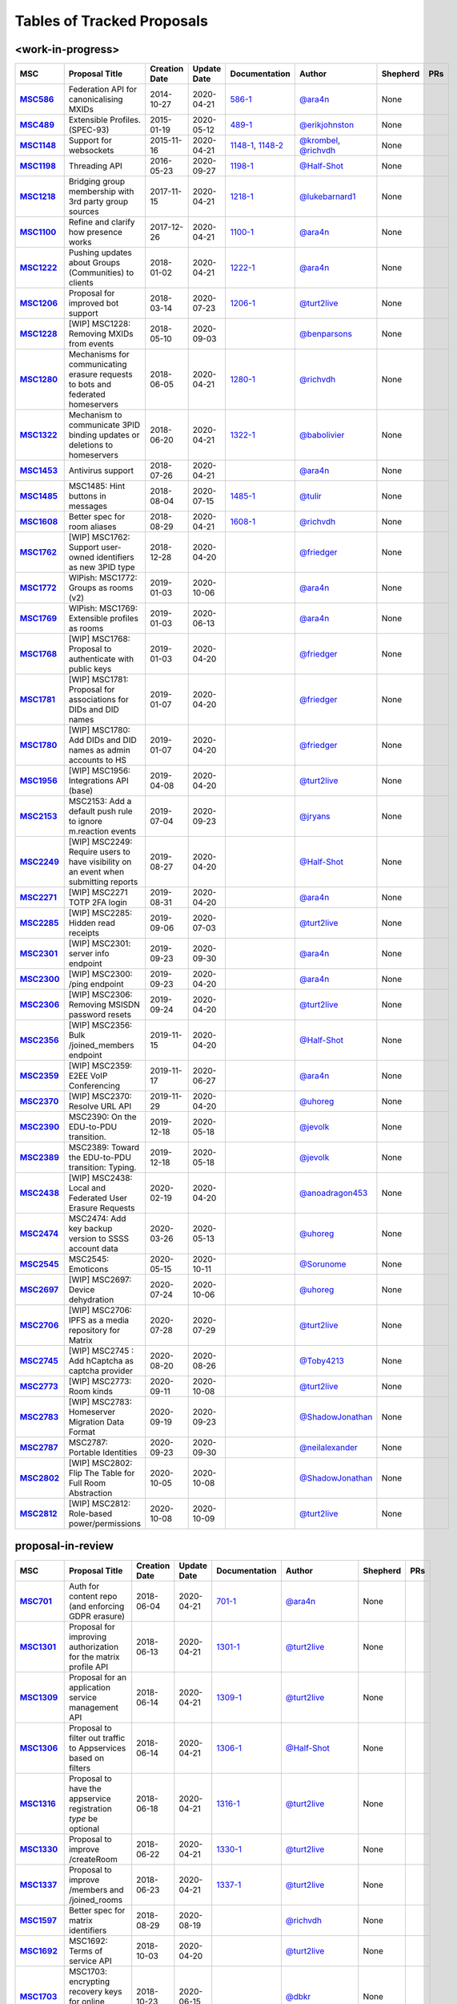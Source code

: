 Tables of Tracked Proposals
---------------------------

<work-in-progress>
~~~~~~~~~~~~~~~~~~~~~~~~~~~~~~~~~~~~~~

.. list-table::
   :header-rows: 1
   :widths: auto
   :stub-columns: 1

   * - MSC
     - Proposal Title
     - Creation Date
     - Update Date
     - Documentation
     - Author
     - Shepherd
     - PRs
   * - `MSC586 <https://github.com/matrix-org/matrix-doc/issues/586>`_
     - Federation API for canonicalising MXIDs
     - 2014-10-27
     - 2020-04-21
     - `586-1 <https://docs.google.com/document/d/1B7q_3ruJzeQTg-uJHe1UScxbVLzgm451c25OjpYcojI/edit#>`_
     - `@ara4n`_
     - None
     - 
   * - `MSC489 <https://github.com/matrix-org/matrix-doc/issues/489>`_
     - Extensible Profiles. (SPEC-93)
     - 2015-01-19
     - 2020-05-12
     - `489-1 <https://docs.google.com/document/d/1jXMElbQR-5ldt_yhWuqzLFBO3-TEJWhRyWF5Y_gGSsc/edit#heading=h.h8vj3b7rllw9>`_
     - `@erikjohnston`_
     - None
     - 
   * - `MSC1148 <https://github.com/matrix-org/matrix-doc/issues/1148>`_
     - Support for websockets
     - 2015-11-16
     - 2020-04-21
     - `1148-1 <https://github.com/matrix-org/matrix-doc/blob/master/drafts/websockets.rst>`_, `1148-2 <https://docs.google.com/document/d/104ClehFBgqLQbf4s-AKX2ijr8sOAxcizfcRs_atsB0g/edit>`_
     - `@krombel`_, `@richvdh`_
     - None
     - 
   * - `MSC1198 <https://github.com/matrix-org/matrix-doc/issues/1198>`_
     - Threading API
     - 2016-05-23
     - 2020-09-27
     - `1198-1 <https://docs.google.com/document/d/1bLAcYBvTYp2XNvUG-DuYv4E0uWThz_Cr6PHzspq7e60/edit>`_
     - `@Half-Shot`_
     - None
     - 
   * - `MSC1218 <https://github.com/matrix-org/matrix-doc/issues/1218>`_
     - Bridging group membership with 3rd party group sources
     - 2017-11-15
     - 2020-04-21
     - `1218-1 <https://docs.google.com/document/d/1Nyk3Jf9BF0T2jHbeOV4DltazY5a3eP2meovSnMKDsxU/edit#heading=h.aienm7wdvf4q>`_
     - `@lukebarnard1`_
     - None
     - 
   * - `MSC1100 <https://github.com/matrix-org/matrix-doc/issues/1100>`_
     - Refine and clarify how presence works
     - 2017-12-26
     - 2020-04-21
     - `1100-1 <https://docs.google.com/document/d/1sKaM9J5oorEeReYwOBmcgED6XnX2PdCYcx0Pp0gFnqM/edit#>`_
     - `@ara4n`_
     - None
     - 
   * - `MSC1222 <https://github.com/matrix-org/matrix-doc/issues/1222>`_
     - Pushing updates about Groups (Communities) to clients
     - 2018-01-02
     - 2020-04-21
     - `1222-1 <https://drive.google.com/open?id=1GzwhGdnWWMENYOaXMFP8CD-M9ny1vznxHnNqT3I3NZI>`_
     - `@ara4n`_
     - None
     - 
   * - `MSC1206 <https://github.com/matrix-org/matrix-doc/issues/1206>`_
     - Proposal for improved bot support
     - 2018-03-14
     - 2020-07-23
     - `1206-1 <https://docs.google.com/document/d/13ec6iqTQc7gMYGtiyP6qkzsgi3APVwuoXqJFHrfLEP4/edit?usp=sharing>`_
     - `@turt2live`_
     - None
     - 
   * - `MSC1228 <https://github.com/matrix-org/matrix-doc/pull/1228>`_
     - [WIP] MSC1228: Removing MXIDs from events
     - 2018-05-10
     - 2020-09-03
     - 
     - `@benparsons`_
     - None
     - 
   * - `MSC1280 <https://github.com/matrix-org/matrix-doc/issues/1280>`_
     - Mechanisms for communicating erasure requests to bots and federated homeservers
     - 2018-06-05
     - 2020-04-21
     - `1280-1 <https://docs.google.com/document/d/17ssplT4pX80ebmyaFIYcXtINV88lBT83ddW9ZhjsDnI>`_
     - `@richvdh`_
     - None
     - 
   * - `MSC1322 <https://github.com/matrix-org/matrix-doc/issues/1322>`_
     - Mechanism to communicate 3PID binding updates or deletions to homeservers
     - 2018-06-20
     - 2020-04-21
     - `1322-1 <https://docs.google.com/document/d/1LPHBfJQ6x5iOkm2_ZYPNHNjyAzJ4hWNdOGcPGpnEb14>`_
     - `@babolivier`_
     - None
     - 
   * - `MSC1453 <https://github.com/matrix-org/matrix-doc/issues/1453>`_
     - Antivirus support
     - 2018-07-26
     - 2020-04-21
     - 
     - `@ara4n`_
     - None
     - 
   * - `MSC1485 <https://github.com/matrix-org/matrix-doc/issues/1485>`_
     - MSC1485: Hint buttons in messages
     - 2018-08-04
     - 2020-07-15
     - `1485-1 <https://docs.google.com/document/d/1806FWv2B8_vca5ggJC_YGKgz7npbOy7Mg_9LyP74_0w/edit#>`_
     - `@tulir`_
     - None
     - 
   * - `MSC1608 <https://github.com/matrix-org/matrix-doc/issues/1608>`_
     - Better spec for room aliases
     - 2018-08-29
     - 2020-04-21
     - `1608-1 <https://github.com/matrix-org/matrix-doc/blob/human-id-rules/drafts/human-id-rules.rst>`_
     - `@richvdh`_
     - None
     - 
   * - `MSC1762 <https://github.com/matrix-org/matrix-doc/pull/1762>`_
     - [WIP] MSC1762: Support user-owned identifiers as new 3PID type
     - 2018-12-28
     - 2020-04-20
     - 
     - `@friedger`_
     - None
     - 
   * - `MSC1772 <https://github.com/matrix-org/matrix-doc/pull/1772>`_
     - WIPish: MSC1772: Groups as rooms (v2)
     - 2019-01-03
     - 2020-10-06
     - 
     - `@ara4n`_
     - None
     - 
   * - `MSC1769 <https://github.com/matrix-org/matrix-doc/pull/1769>`_
     - WIPish: MSC1769: Extensible profiles as rooms
     - 2019-01-03
     - 2020-06-13
     - 
     - `@ara4n`_
     - None
     - 
   * - `MSC1768 <https://github.com/matrix-org/matrix-doc/pull/1768>`_
     - [WIP] MSC1768: Proposal to authenticate with public keys
     - 2019-01-03
     - 2020-04-20
     - 
     - `@friedger`_
     - None
     - 
   * - `MSC1781 <https://github.com/matrix-org/matrix-doc/pull/1781>`_
     - [WIP] MSC1781: Proposal for associations for DIDs and DID names
     - 2019-01-07
     - 2020-04-20
     - 
     - `@friedger`_
     - None
     - 
   * - `MSC1780 <https://github.com/matrix-org/matrix-doc/pull/1780>`_
     - [WIP] MSC1780: Add DIDs and DID names as admin accounts to HS
     - 2019-01-07
     - 2020-04-20
     - 
     - `@friedger`_
     - None
     - 
   * - `MSC1956 <https://github.com/matrix-org/matrix-doc/pull/1956>`_
     - [WIP] MSC1956: Integrations API (base)
     - 2019-04-08
     - 2020-04-20
     - 
     - `@turt2live`_
     - None
     - 
   * - `MSC2153 <https://github.com/matrix-org/matrix-doc/pull/2153>`_
     - MSC2153: Add a default push rule to ignore m.reaction events
     - 2019-07-04
     - 2020-09-23
     - 
     - `@jryans`_
     - None
     - 
   * - `MSC2249 <https://github.com/matrix-org/matrix-doc/pull/2249>`_
     - [WIP] MSC2249: Require users to have visibility on an event when submitting reports
     - 2019-08-27
     - 2020-04-20
     - 
     - `@Half-Shot`_
     - None
     - 
   * - `MSC2271 <https://github.com/matrix-org/matrix-doc/pull/2271>`_
     - [WIP] MSC2271 TOTP 2FA login
     - 2019-08-31
     - 2020-04-20
     - 
     - `@ara4n`_
     - None
     - 
   * - `MSC2285 <https://github.com/matrix-org/matrix-doc/pull/2285>`_
     - [WIP] MSC2285: Hidden read receipts
     - 2019-09-06
     - 2020-07-03
     - 
     - `@turt2live`_
     - None
     - 
   * - `MSC2301 <https://github.com/matrix-org/matrix-doc/pull/2301>`_
     - [WIP] MSC2301: server info endpoint
     - 2019-09-23
     - 2020-09-30
     - 
     - `@ara4n`_
     - None
     - 
   * - `MSC2300 <https://github.com/matrix-org/matrix-doc/pull/2300>`_
     - [WIP] MSC2300: /ping endpoint
     - 2019-09-23
     - 2020-04-20
     - 
     - `@ara4n`_
     - None
     - 
   * - `MSC2306 <https://github.com/matrix-org/matrix-doc/pull/2306>`_
     - [WIP] MSC2306: Removing MSISDN password resets
     - 2019-09-24
     - 2020-04-20
     - 
     - `@turt2live`_
     - None
     - 
   * - `MSC2356 <https://github.com/matrix-org/matrix-doc/pull/2356>`_
     - [WIP] MSC2356: Bulk /joined_members endpoint
     - 2019-11-15
     - 2020-04-20
     - 
     - `@Half-Shot`_
     - None
     - 
   * - `MSC2359 <https://github.com/matrix-org/matrix-doc/pull/2359>`_
     - [WIP] MSC2359: E2EE VoIP Conferencing
     - 2019-11-17
     - 2020-06-27
     - 
     - `@ara4n`_
     - None
     - 
   * - `MSC2370 <https://github.com/matrix-org/matrix-doc/pull/2370>`_
     - [WIP] MSC2370: Resolve URL API
     - 2019-11-29
     - 2020-04-20
     - 
     - `@uhoreg`_
     - None
     - 
   * - `MSC2390 <https://github.com/matrix-org/matrix-doc/pull/2390>`_
     - MSC2390: On the EDU-to-PDU transition.
     - 2019-12-18
     - 2020-05-18
     - 
     - `@jevolk`_
     - None
     - 
   * - `MSC2389 <https://github.com/matrix-org/matrix-doc/pull/2389>`_
     - MSC2389: Toward the EDU-to-PDU transition: Typing.
     - 2019-12-18
     - 2020-05-18
     - 
     - `@jevolk`_
     - None
     - 
   * - `MSC2438 <https://github.com/matrix-org/matrix-doc/pull/2438>`_
     - [WIP] MSC2438: Local and Federated User Erasure Requests
     - 2020-02-19
     - 2020-04-20
     - 
     - `@anoadragon453`_
     - None
     - 
   * - `MSC2474 <https://github.com/matrix-org/matrix-doc/pull/2474>`_
     - MSC2474: Add key backup version to SSSS account data
     - 2020-03-26
     - 2020-05-13
     - 
     - `@uhoreg`_
     - None
     - 
   * - `MSC2545 <https://github.com/matrix-org/matrix-doc/pull/2545>`_
     - MSC2545: Emoticons
     - 2020-05-15
     - 2020-10-11
     - 
     - `@Sorunome`_
     - None
     - 
   * - `MSC2697 <https://github.com/matrix-org/matrix-doc/pull/2697>`_
     - [WIP] MSC2697: Device dehydration
     - 2020-07-24
     - 2020-10-06
     - 
     - `@uhoreg`_
     - None
     - 
   * - `MSC2706 <https://github.com/matrix-org/matrix-doc/pull/2706>`_
     - [WIP] MSC2706: IPFS as a media repository for Matrix
     - 2020-07-28
     - 2020-07-29
     - 
     - `@turt2live`_
     - None
     - 
   * - `MSC2745 <https://github.com/matrix-org/matrix-doc/pull/2745>`_
     - [WIP] MSC2745 : Add hCaptcha as captcha provider
     - 2020-08-20
     - 2020-08-26
     - 
     - `@Toby4213`_
     - None
     - 
   * - `MSC2773 <https://github.com/matrix-org/matrix-doc/pull/2773>`_
     - [WIP] MSC2773: Room kinds
     - 2020-09-11
     - 2020-10-08
     - 
     - `@turt2live`_
     - None
     - 
   * - `MSC2783 <https://github.com/matrix-org/matrix-doc/pull/2783>`_
     - [WIP] MSC2783: Homeserver Migration Data Format
     - 2020-09-19
     - 2020-09-23
     - 
     - `@ShadowJonathan`_
     - None
     - 
   * - `MSC2787 <https://github.com/matrix-org/matrix-doc/pull/2787>`_
     - MSC2787: Portable Identities
     - 2020-09-23
     - 2020-09-30
     - 
     - `@neilalexander`_
     - None
     - 
   * - `MSC2802 <https://github.com/matrix-org/matrix-doc/pull/2802>`_
     - [WIP] MSC2802: Flip The Table for Full Room Abstraction
     - 2020-10-05
     - 2020-10-08
     - 
     - `@ShadowJonathan`_
     - None
     - 
   * - `MSC2812 <https://github.com/matrix-org/matrix-doc/pull/2812>`_
     - [WIP] MSC2812: Role-based power/permissions
     - 2020-10-08
     - 2020-10-09
     - 
     - `@turt2live`_
     - None
     - 



proposal-in-review
~~~~~~~~~~~~~~~~~~~~~~~~~~~~~~~~~~~~~~

.. list-table::
   :header-rows: 1
   :widths: auto
   :stub-columns: 1

   * - MSC
     - Proposal Title
     - Creation Date
     - Update Date
     - Documentation
     - Author
     - Shepherd
     - PRs
   * - `MSC701 <https://github.com/matrix-org/matrix-doc/issues/701>`_
     - Auth for content repo (and enforcing GDPR erasure)
     - 2018-06-04
     - 2020-04-21
     - `701-1 <https://docs.google.com/document/d/1ERHpmthZyspnZtE3tQzxKTkcxar6JANeyNXgz2_djhA/edit#>`_
     - `@ara4n`_
     - None
     - 
   * - `MSC1301 <https://github.com/matrix-org/matrix-doc/issues/1301>`_
     - Proposal for improving authorization for the matrix profile API
     - 2018-06-13
     - 2020-04-21
     - `1301-1 <https://docs.google.com/document/d/1G7JjyTuJlZHieuAflGFWmdKyNViGGLRTWON7AMl0wrM/edit#>`_
     - `@turt2live`_
     - None
     - 
   * - `MSC1309 <https://github.com/matrix-org/matrix-doc/issues/1309>`_
     - Proposal for an application service management API
     - 2018-06-14
     - 2020-04-21
     - `1309-1 <https://docs.google.com/document/d/1Y6bWdejrOiwL5UjnJ5VnOKoK6OfK6kX-pYbWT7f5czA/edit>`_
     - `@turt2live`_
     - None
     - 
   * - `MSC1306 <https://github.com/matrix-org/matrix-doc/issues/1306>`_
     - Proposal to filter out traffic to Appservices based on filters 
     - 2018-06-14
     - 2020-04-21
     - `1306-1 <https://docs.google.com/document/d/1YhjKWTjIijdM40_4xePtU6LliDJT068IE0i09Yl1w6g/edit?usp=sharing>`_
     - `@Half-Shot`_
     - None
     - 
   * - `MSC1316 <https://github.com/matrix-org/matrix-doc/issues/1316>`_
     - Proposal to have the appservice registration `type` be optional
     - 2018-06-18
     - 2020-04-21
     - `1316-1 <https://docs.google.com/document/d/1ng01UlGynBfktSepGHtsCArsE5ZM6mOZzZn-ULtTZEM/edit?usp=sharing>`_
     - `@turt2live`_
     - None
     - 
   * - `MSC1330 <https://github.com/matrix-org/matrix-doc/issues/1330>`_
     - Proposal to improve /createRoom
     - 2018-06-22
     - 2020-04-21
     - `1330-1 <https://docs.google.com/document/d/1HM5ANCyrqXVGVLERzZkYI_3x2_KpYYmtWZXnFdIV66k/edit?usp=sharing>`_
     - `@turt2live`_
     - None
     - 
   * - `MSC1337 <https://github.com/matrix-org/matrix-doc/issues/1337>`_
     - Proposal to improve /members and /joined_rooms
     - 2018-06-23
     - 2020-04-21
     - `1337-1 <https://docs.google.com/document/d/1WgfAK_O6Ih22badCX4-rComT9sz4cHiPa3pGuTejszU/edit?usp=sharing>`_
     - `@turt2live`_
     - None
     - 
   * - `MSC1597 <https://github.com/matrix-org/matrix-doc/pull/1597>`_
     - Better spec for matrix identifiers
     - 2018-08-29
     - 2020-08-19
     - 
     - `@richvdh`_
     - None
     - 
   * - `MSC1692 <https://github.com/matrix-org/matrix-doc/pull/1692>`_
     - MSC1692: Terms of service API
     - 2018-10-03
     - 2020-04-20
     - 
     - `@turt2live`_
     - None
     - 
   * - `MSC1703 <https://github.com/matrix-org/matrix-doc/pull/1703>`_
     - MSC1703: encrypting recovery keys for online megolm backups
     - 2018-10-23
     - 2020-06-15
     - 
     - `@dbkr`_
     - None
     - 
   * - `MSC1716 <https://github.com/matrix-org/matrix-doc/pull/1716>`_
     - MSC1716: Open on device API
     - 2018-11-12
     - 2020-04-20
     - 
     - `@Half-Shot`_
     - None
     - 
   * - `MSC1722 <https://github.com/matrix-org/matrix-doc/pull/1722>`_
     - MSC1722: Support for displaying math(s) in messages
     - 2018-11-15
     - 2020-07-19
     - 
     - `@uhoreg`_
     - None
     - 
   * - `MSC1740 <https://github.com/matrix-org/matrix-doc/pull/1740>`_
     - MSC1740: Using the Accept header to select an encoding
     - 2018-12-02
     - 2020-04-20
     - 
     - `@Half-Shot`_
     - None
     - 
   * - `MSC1767 <https://github.com/matrix-org/matrix-doc/pull/1767>`_
     - MSC1767: Extensible event types & fallback in Matrix (v2)
     - 2019-01-01
     - 2020-09-07
     - 
     - `@ara4n`_
     - None
     - 
   * - `MSC1797 <https://github.com/matrix-org/matrix-doc/pull/1797>`_
     - MSC1797: Proposal for more granular profile error codes
     - 2019-01-11
     - 2020-04-20
     - 
     - `@turt2live`_
     - None
     - 
   * - `MSC1796 <https://github.com/matrix-org/matrix-doc/pull/1796>`_
     - MSC1796: improved e2e notifications
     - 2019-01-11
     - 2020-04-20
     - 
     - `@ara4n`_
     - None
     - 
   * - `MSC1840 <https://github.com/matrix-org/matrix-doc/pull/1840>`_
     - MSC1840: Typed rooms
     - 2019-02-03
     - 2020-10-08
     - 
     - `@jfrederickson`_
     - None
     - 
   * - `MSC1921 <https://github.com/matrix-org/matrix-doc/pull/1921>`_
     - MSC1921: Support cancelling 3pid validation sessions
     - 2019-03-08
     - 2020-04-20
     - 
     - `@turt2live`_
     - None
     - 
   * - `MSC1920 <https://github.com/matrix-org/matrix-doc/pull/1920>`_
     - MSC1920: Alternative texts for stickers
     - 2019-03-08
     - 2020-04-20
     - 
     - `@babolivier`_
     - None
     - 
   * - `MSC1929 <https://github.com/matrix-org/matrix-doc/pull/1929>`_
     - MSC1929: Homeserver Admin Contact and Support page
     - 2019-03-15
     - 2020-04-20
     - 
     - `@Half-Shot`_
     - None
     - 
   * - `MSC1951 <https://github.com/matrix-org/matrix-doc/pull/1951>`_
     - MSC1951: Custom sticker packs and emoji (mk II)
     - 2019-04-04
     - 2020-06-18
     - 
     - `@turt2live`_
     - None
     - 
   * - `MSC1959 <https://github.com/matrix-org/matrix-doc/pull/1959>`_
     - MSC1959: Sticker picker API
     - 2019-04-09
     - 2020-04-20
     - 
     - `@turt2live`_
     - None
     - 
   * - `MSC1958 <https://github.com/matrix-org/matrix-doc/pull/1958>`_
     - MSC1958: Widget architecture changes
     - 2019-04-09
     - 2020-04-20
     - 
     - `@turt2live`_
     - None
     - 
   * - `MSC1974 <https://github.com/matrix-org/matrix-doc/pull/1974>`_
     - MSC1974: Crypto Puzzle Challenge
     - 2019-04-24
     - 2020-04-20
     - 
     - `@Zolmeister`_
     - None
     - 
   * - `MSC1973 <https://github.com/matrix-org/matrix-doc/pull/1973>`_
     - MSC1973: Hash Key User ID
     - 2019-04-24
     - 2020-04-20
     - 
     - `@Zolmeister`_
     - None
     - 
   * - `MSC1998 <https://github.com/matrix-org/matrix-doc/pull/1998>`_
     - MSC1998: Two-Factor Authentication Providers
     - 2019-05-14
     - 2020-07-10
     - 
     - `@cyphar`_
     - None
     - 
   * - `MSC2000 <https://github.com/matrix-org/matrix-doc/pull/2000>`_
     - MSC2000: Server-side password policies
     - 2019-05-15
     - 2020-05-19
     - 
     - `@babolivier`_
     - None
     - 
   * - `MSC2063 <https://github.com/matrix-org/matrix-doc/pull/2063>`_
     - MSC2063: Add "server information" public API proposal
     - 2019-05-31
     - 2020-04-20
     - 
     - `@grinapo`_
     - None
     - 
   * - `MSC2102 <https://github.com/matrix-org/matrix-doc/pull/2102>`_
     - MSC2102: Enforce Canonical JSON on the wire for the S2S API
     - 2019-06-08
     - 2020-04-20
     - 
     - `@leo-lb`_
     - None
     - 
   * - `MSC2108 <https://github.com/matrix-org/matrix-doc/pull/2108>`_
     - MSC2108: Sync over Server Sent Events
     - 2019-06-11
     - 2020-04-20
     - 
     - `@stalniy`_
     - None
     - 
   * - `MSC2127 <https://github.com/matrix-org/matrix-doc/pull/2127>`_
     - MSC2127: Federation capabilities API
     - 2019-06-12
     - 2020-04-20
     - 
     - `@turt2live`_
     - None
     - 
   * - `MSC2162 <https://github.com/matrix-org/matrix-doc/pull/2162>`_
     - MSC2162: Signaling Errors at Bridges
     - 2019-07-09
     - 2020-04-20
     - 
     - `@V02460`_
     - None
     - 
   * - `MSC2191 <https://github.com/matrix-org/matrix-doc/pull/2191>`_
     - MSC2191: Proposal for using LaTeX for maths display
     - 2019-07-26
     - 2020-04-20
     - 
     - `@uhoreg`_
     - None
     - 
   * - `MSC2192 <https://github.com/matrix-org/matrix-doc/pull/2192>`_
     - MSC2192: Inline widgets (including polls and buttons)
     - 2019-07-28
     - 2020-07-15
     - 
     - `@turt2live`_
     - None
     - 
   * - `MSC2199 <https://github.com/matrix-org/matrix-doc/pull/2199>`_
     - MSC2199: Canonical DMs
     - 2019-07-30
     - 2020-10-08
     - 
     - `@turt2live`_
     - None
     - 
   * - `MSC2212 <https://github.com/matrix-org/matrix-doc/pull/2212>`_
     - MSC2212: Third party user power levels
     - 2019-08-01
     - 2020-10-02
     - 
     - `@turt2live`_
     - None
     - 
   * - `MSC2211 <https://github.com/matrix-org/matrix-doc/pull/2211>`_
     - MSC2211: Identity Servers Storing Threepid Hashes at Rest
     - 2019-08-01
     - 2020-04-20
     - 
     - `@anoadragon453`_
     - None
     - 
   * - `MSC2214 <https://github.com/matrix-org/matrix-doc/pull/2214>`_
     - MSC2214: Joining upgraded private rooms
     - 2019-08-02
     - 2020-04-20
     - 
     - `@turt2live`_
     - None
     - 
   * - `MSC2213 <https://github.com/matrix-org/matrix-doc/pull/2213>`_
     - MSC2213: Rejoinability of private/invite-only rooms
     - 2019-08-02
     - 2020-10-02
     - 
     - `@turt2live`_
     - None
     - 
   * - `MSC2246 <https://github.com/matrix-org/matrix-doc/pull/2246>`_
     - MSC2246: Asynchronous media uploads
     - 2019-08-24
     - 2020-08-01
     - 
     - `@tulir`_
     - None
     - 
   * - `MSC2270 <https://github.com/matrix-org/matrix-doc/pull/2270>`_
     - MSC2270: Proposal for Ignoring Invites
     - 2019-08-31
     - 2020-10-02
     - 
     - `@ara4n`_
     - None
     - 
   * - `MSC2291 <https://github.com/matrix-org/matrix-doc/pull/2291>`_
     - MSC2291: Configuration to Control Crawling
     - 2019-09-14
     - 2020-04-20
     - 
     - `@uhoreg`_
     - None
     - 
   * - `MSC2299 <https://github.com/matrix-org/matrix-doc/pull/2299>`_
     - MSC2299: Proposal to add m.textfile msgtype
     - 2019-09-21
     - 2020-04-20
     - 
     - `@Sorunome`_
     - None
     - 
   * - `MSC2312 <https://github.com/matrix-org/matrix-doc/pull/2312>`_
     - MSC2312: Matrix URI scheme proposal
     - 2019-10-04
     - 2020-10-01
     - 
     - `@KitsuneRal`_
     - None
     - 
   * - `MSC2314 <https://github.com/matrix-org/matrix-doc/pull/2314>`_
     - MSC2314: A Method to Backfill Room State
     - 2019-10-07
     - 2020-05-06
     - 
     - `@hawkowl`_
     - None
     - 
   * - `MSC2316 <https://github.com/matrix-org/matrix-doc/pull/2316>`_
     - MSC2316: Federation queries to aid with database recovery
     - 2019-10-08
     - 2020-10-03
     - 
     - `@jevolk`_
     - None
     - 
   * - `MSC2315 <https://github.com/matrix-org/matrix-doc/pull/2315>`_
     - MSC2315: Allow users to select 'none' as an integration manager
     - 2019-10-08
     - 2020-04-20
     - 
     - `@turt2live`_
     - None
     - 
   * - `MSC2346 <https://github.com/matrix-org/matrix-doc/pull/2346>`_
     - MSC2346: Bridge information state event
     - 2019-11-05
     - 2020-07-03
     - 
     - `@Half-Shot`_
     - None
     - 
   * - `MSC2354 <https://github.com/matrix-org/matrix-doc/pull/2354>`_
     - MSC2354: Device to device streaming file transfers
     - 2019-11-14
     - 2020-04-20
     - 
     - `@mvgorcum`_
     - None
     - 
   * - `MSC2376 <https://github.com/matrix-org/matrix-doc/pull/2376>`_
     - MSC2376: Disable URL Previews
     - 2019-12-03
     - 2020-04-20
     - 
     - `@Sorunome`_
     - None
     - 
   * - `MSC2375 <https://github.com/matrix-org/matrix-doc/pull/2375>`_
     - MSC2375: Appservice Invite States
     - 2019-12-03
     - 2020-07-10
     - 
     - `@Sorunome`_
     - None
     - 
   * - `MSC2379 <https://github.com/matrix-org/matrix-doc/pull/2379>`_
     - MSC2379: Add /versions endpoint to Appservice API
     - 2019-12-04
     - 2020-04-20
     - 
     - `@Half-Shot`_
     - None
     - 
   * - `MSC2380 <https://github.com/matrix-org/matrix-doc/pull/2380>`_
     - MSC2380: Matrix Media Information API
     - 2019-12-05
     - 2020-04-20
     - 
     - `@turt2live`_
     - None
     - 
   * - `MSC2385 <https://github.com/matrix-org/matrix-doc/pull/2385>`_
     - MSC2385: Disable URL Previews, alternative method
     - 2019-12-08
     - 2020-04-20
     - 
     - `@Sorunome`_
     - None
     - 
   * - `MSC2388 <https://github.com/matrix-org/matrix-doc/pull/2388>`_
     - MSC2388: Toward the EDU-to-PDU transition: Read Receipts.
     - 2019-12-18
     - 2020-05-15
     - 
     - `@jevolk`_
     - None
     - 
   * - `MSC2391 <https://github.com/matrix-org/matrix-doc/pull/2391>`_
     - MSC2391: Federation point-queries.
     - 2019-12-19
     - 2020-04-20
     - 
     - `@jevolk`_
     - None
     - 
   * - `MSC2398 <https://github.com/matrix-org/matrix-doc/pull/2398>`_
     - MSC2398: proposal to allow mxc:// in the "a" tag within messages
     - 2020-01-02
     - 2020-04-20
     - 
     - `@eras`_
     - None
     - 
   * - `MSC2403 <https://github.com/matrix-org/matrix-doc/pull/2403>`_
     - MSC2403: Add "knock" feature
     - 2020-01-09
     - 2020-10-08
     - 
     - `@Sorunome`_
     - None
     - 
   * - `MSC2409 <https://github.com/matrix-org/matrix-doc/pull/2409>`_
     - MSC2409: Proposal to send EDUs to appservices 
     - 2020-01-14
     - 2020-10-13
     - 
     - `@Sorunome`_
     - None
     - 
   * - `MSC2413 <https://github.com/matrix-org/matrix-doc/pull/2413>`_
     - MSC2413: Remove client_secret
     - 2020-01-17
     - 2020-04-20
     - 
     - `@anoadragon453`_
     - None
     - 
   * - `MSC2416 <https://github.com/matrix-org/matrix-doc/pull/2416>`_
     - MSC2416: Enhance m.login.token authentication type
     - 2020-01-18
     - 2020-09-01
     - 
     - `@Sorunome`_
     - None
     - 
   * - `MSC2427 <https://github.com/matrix-org/matrix-doc/pull/2427>`_
     - MSC2427: Proposal for JSON-based message formatting
     - 2020-01-24
     - 2020-04-20
     - 
     - `@tulir`_
     - None
     - 
   * - `MSC2425 <https://github.com/matrix-org/matrix-doc/pull/2425>`_
     - MSC2425: Remove Authentication on /submitToken Identity Service API
     - 2020-01-24
     - 2020-08-26
     - 
     - `@anoadragon453`_
     - None
     - 
   * - `MSC2437 <https://github.com/matrix-org/matrix-doc/pull/2437>`_
     - MSC2437: Store tagged events in Room Account Data
     - 2020-02-18
     - 2020-04-20
     - 
     - `@giomfo`_
     - None
     - 
   * - `MSC2444 <https://github.com/matrix-org/matrix-doc/pull/2444>`_
     - MSC2444: peeking over federation via /peek
     - 2020-02-24
     - 2020-09-22
     - 
     - `@ara4n`_
     - None
     - 
   * - `MSC2448 <https://github.com/matrix-org/matrix-doc/pull/2448>`_
     - MSC2448: Using Blurhash in Media Events
     - 2020-02-27
     - 2020-09-14
     - 
     - `@anoadragon453`_
     - None
     - 
   * - `MSC2461 <https://github.com/matrix-org/matrix-doc/pull/2461>`_
     - MSC2461: Proposal for Authenticated Content Repository API
     - 2020-03-15
     - 2020-04-20
     - 
     - `@SyrupThinker`_
     - None
     - 
   * - `MSC2463 <https://github.com/matrix-org/matrix-doc/pull/2463>`_
     - MSC2463: Exclusion of MXIDs in push rules content matching
     - 2020-03-18
     - 2020-08-26
     - 
     - `@pacien`_
     - None
     - 
   * - `MSC2477 <https://github.com/matrix-org/matrix-doc/pull/2477>`_
     - MSC2477: User-defined ephemeral events in rooms
     - 2020-03-28
     - 2020-09-09
     - 
     - `@ananace`_
     - None
     - 
   * - `MSC2487 <https://github.com/matrix-org/matrix-doc/pull/2487>`_
     - MSC2487: Filtering for Appservices
     - 2020-04-03
     - 2020-04-27
     - 
     - `@Sorunome`_
     - None
     - 
   * - `MSC2499 <https://github.com/matrix-org/matrix-doc/pull/2499>`_
     - MSC2499: Fixes for Client Well-known URI
     - 2020-04-13
     - 2020-05-20
     - 
     - `@aaronraimist`_
     - None
     - 
   * - `MSC2513 <https://github.com/matrix-org/matrix-doc/pull/2513>`_
     - MSC2513: On membership event content properties.
     - 2020-04-23
     - 2020-04-27
     - 
     - `@jevolk`_
     - None
     - 
   * - `MSC2516 <https://github.com/matrix-org/matrix-doc/pull/2516>`_
     - MSC2516: Add a new message type for voice messages
     - 2020-04-27
     - 2020-09-25
     - 
     - `@ludwigbald`_
     - None
     - 
   * - `MSC2530 <https://github.com/matrix-org/matrix-doc/pull/2530>`_
     - MSC2530: Body field as media caption
     - 2020-05-07
     - 2020-05-08
     - 
     - `@tulir`_
     - None
     - 
   * - `MSC2529 <https://github.com/matrix-org/matrix-doc/pull/2529>`_
     - MSC2529: Proposal to use existing events as captions for images
     - 2020-05-07
     - 2020-07-01
     - 
     - `@benparsons`_
     - None
     - 
   * - `MSC2557 <https://github.com/matrix-org/matrix-doc/pull/2557>`_
     - MSC2557: Proposal to clarify spoilers
     - 2020-05-19
     - 2020-05-20
     - 
     - `@turt2live`_
     - None
     - 
   * - `MSC2582 <https://github.com/matrix-org/matrix-doc/pull/2582>`_
     - MSC2582: Remove mimetype from EncryptedFile object
     - 2020-05-26
     - 2020-07-26
     - 
     - `@Sorunome`_
     - None
     - 
   * - `MSC2589 <https://github.com/matrix-org/matrix-doc/pull/2589>`_
     - MSC2589: Improve replies
     - 2020-05-29
     - 2020-06-15
     - 
     - `@turt2live`_
     - None
     - 
   * - `MSC2596 <https://github.com/matrix-org/matrix-doc/pull/2596>`_
     - MSC2596: Proposal to always allow rescinding invites
     - 2020-06-01
     - 2020-07-01
     - 
     - `@tulir`_
     - None
     - 
   * - `MSC2618 <https://github.com/matrix-org/matrix-doc/pull/2618>`_
     - MSC2618: Helping others with mandatory implementation guides
     - 2020-06-09
     - 2020-06-15
     - 
     - `@turt2live`_
     - None
     - 
   * - `MSC2638 <https://github.com/matrix-org/matrix-doc/pull/2638>`_
     - MSC2638: Ability for clients to request homeservers to resync device lists
     - 2020-06-15
     - 2020-07-29
     - 
     - `@babolivier`_
     - None
     - 
   * - `MSC2644 <https://github.com/matrix-org/matrix-doc/pull/2644>`_
     - MSC2644: `matrix.to` URI syntax v2
     - 2020-06-19
     - 2020-07-24
     - 
     - `@jryans`_
     - None
     - 
   * - `MSC2654 <https://github.com/matrix-org/matrix-doc/pull/2654>`_
     - MSC2654: Unread counts
     - 2020-06-24
     - 2020-09-10
     - 
     - `@babolivier`_
     - None
     - 
   * - `MSC2659 <https://github.com/matrix-org/matrix-doc/pull/2659>`_
     - MSC2659: Application service ping endpoint
     - 2020-06-29
     - 2020-07-01
     - 
     - `@tulir`_
     - None
     - 
   * - `MSC2666 <https://github.com/matrix-org/matrix-doc/pull/2666>`_
     - MSC2666: Get rooms in common with another user
     - 2020-07-05
     - 2020-09-02
     - 
     - `@Half-Shot`_
     - None
     - 
   * - `MSC2677 <https://github.com/matrix-org/matrix-doc/pull/2677>`_
     - MSC2677: Annotations and reactions
     - 2020-07-07
     - 2020-08-17
     - 
     - `@uhoreg`_
     - None
     - 
   * - `MSC2676 <https://github.com/matrix-org/matrix-doc/pull/2676>`_
     - MSC2676: Message editing
     - 2020-07-07
     - 2020-07-20
     - 
     - `@uhoreg`_
     - None
     - 
   * - `MSC2675 <https://github.com/matrix-org/matrix-doc/pull/2675>`_
     - MSC2675: Serverside aggregations of message relationships
     - 2020-07-07
     - 2020-07-20
     - 
     - `@uhoreg`_
     - None
     - 
   * - `MSC2674 <https://github.com/matrix-org/matrix-doc/pull/2674>`_
     - MSC2674: Event Relationships
     - 2020-07-07
     - 2020-09-24
     - 
     - `@uhoreg`_
     - None
     - 
   * - `MSC2673 <https://github.com/matrix-org/matrix-doc/pull/2673>`_
     - MSC2673: Notification Levels
     - 2020-07-07
     - 2020-08-12
     - 
     - `@timokoesters`_
     - None
     - 
   * - `MSC2695 <https://github.com/matrix-org/matrix-doc/pull/2695>`_
     - MSC2695: Get event by ID over federation
     - 2020-07-23
     - 2020-09-23
     - 
     - `@jryans`_
     - None
     - 
   * - `MSC2705 <https://github.com/matrix-org/matrix-doc/pull/2705>`_
     - MSC2705: Animated thumbnails for media (and thumbnail content-type requirements)
     - 2020-07-28
     - 2020-08-10
     - 
     - `@turt2live`_
     - None
     - 
   * - `MSC2704 <https://github.com/matrix-org/matrix-doc/pull/2704>`_
     - MSC2704: Explicitly allow alternative origins in MXC URIs and specify deduplication requirements on uploads
     - 2020-07-28
     - 2020-07-28
     - 
     - `@turt2live`_
     - None
     - 
   * - `MSC2703 <https://github.com/matrix-org/matrix-doc/pull/2703>`_
     - MSC2703: Media ID grammar
     - 2020-07-28
     - 2020-07-29
     - 
     - `@turt2live`_
     - None
     - 
   * - `MSC2702 <https://github.com/matrix-org/matrix-doc/pull/2702>`_
     - MSC2702: Specifying semantics for Content-Disposition on media
     - 2020-07-28
     - 2020-08-18
     - 
     - `@turt2live`_
     - None
     - 
   * - `MSC2701 <https://github.com/matrix-org/matrix-doc/pull/2701>`_
     - MSC2701: Clarifying `Content-Type` usage in the media repo
     - 2020-07-28
     - 2020-07-28
     - 
     - `@turt2live`_
     - None
     - 
   * - `MSC2700 <https://github.com/matrix-org/matrix-doc/pull/2700>`_
     - MSC2700: Thumbnail requirements for the media repo
     - 2020-07-28
     - 2020-08-11
     - 
     - `@turt2live`_
     - None
     - 
   * - `MSC2716 <https://github.com/matrix-org/matrix-doc/pull/2716>`_
     - MSC2716: Incrementally importing history into existing rooms
     - 2020-08-04
     - 2020-08-29
     - 
     - `@ara4n`_
     - None
     - 
   * - `MSC2730 <https://github.com/matrix-org/matrix-doc/pull/2730>`_
     - MSC2730: Verifiable forwarded events
     - 2020-08-12
     - 2020-08-14
     - 
     - `@tulir`_
     - None
     - 
   * - `MSC2723 <https://github.com/matrix-org/matrix-doc/pull/2723>`_
     - MSC2723: Forwarded message metadata
     - 2020-08-12
     - 2020-08-12
     - 
     - `@hummlbach`_
     - None
     - 
   * - `MSC2732 <https://github.com/matrix-org/matrix-doc/pull/2732>`_
     - MSC2732: Olm fallback keys
     - 2020-08-14
     - 2020-10-07
     - 
     - `@uhoreg`_
     - None
     - 
   * - `MSC2747 <https://github.com/matrix-org/matrix-doc/pull/2747>`_
     - MSC2747: VoIP call transfers
     - 2020-08-21
     - 2020-09-04
     - 
     - `@dbkr`_
     - None
     - 
   * - `MSC2746 <https://github.com/matrix-org/matrix-doc/pull/2746>`_
     - MSC2746: Improved VoIP Signalling
     - 2020-08-21
     - 2020-09-22
     - 
     - `@dbkr`_
     - None
     - 
   * - `MSC2749 <https://github.com/matrix-org/matrix-doc/pull/2749>`_
     - MSC2749: Per-user E2EE on/off setting
     - 2020-08-25
     - 2020-08-26
     - 
     - `@KB1RD`_
     - None
     - 
   * - `MSC2753 <https://github.com/matrix-org/matrix-doc/pull/2753>`_
     - MSC2753: Peeking via sync (take 2)
     - 2020-08-29
     - 2020-10-06
     - 
     - `@ara4n`_
     - None
     - 
   * - `MSC2755 <https://github.com/matrix-org/matrix-doc/pull/2755>`_
     - MSC2755: Lazy load rooms
     - 2020-08-31
     - 2020-09-01
     - 
     - `@deepbluev7`_
     - None
     - 
   * - `MSC2757 <https://github.com/matrix-org/matrix-doc/pull/2757>`_
     - MSC2757: Sign Events
     - 2020-09-01
     - 2020-10-06
     - 
     - `@Sorunome`_
     - None
     - 
   * - `MSC2762 <https://github.com/matrix-org/matrix-doc/pull/2762>`_
     - MSC2762: Allowing widgets to send/receive events
     - 2020-09-02
     - 2020-09-02
     - 
     - `@turt2live`_
     - None
     - 
   * - `MSC2771 <https://github.com/matrix-org/matrix-doc/pull/2771>`_
     - MSC2771: Bookmarks
     - 2020-09-10
     - 2020-09-15
     - 
     - `@MTRNord`_
     - None
     - 
   * - `MSC2772 <https://github.com/matrix-org/matrix-doc/pull/2772>`_
     - MSC2772: Notifications for Jitsi Calls
     - 2020-09-11
     - 2020-09-11
     - 
     - `@dbkr`_
     - None
     - 
   * - `MSC2775 <https://github.com/matrix-org/matrix-doc/pull/2775>`_
     - MSC2775: Lazy loading over federation
     - 2020-09-14
     - 2020-09-19
     - 
     - `@ara4n`_
     - None
     - 
   * - `MSC2778 <https://github.com/matrix-org/matrix-doc/pull/2778>`_
     - MSC2778: Providing authentication method for appservice users
     - 2020-09-16
     - 2020-09-18
     - 
     - `@Half-Shot`_
     - None
     - 
   * - `MSC2781 <https://github.com/matrix-org/matrix-doc/pull/2781>`_
     - MSC2781: Deprecate the (reply) fallbacks in the Matrix specification
     - 2020-09-18
     - 2020-10-10
     - 
     - `@deepbluev7`_
     - None
     - 
   * - `MSC2782 <https://github.com/matrix-org/matrix-doc/pull/2782>`_
     - MSC2782: Pushers with the full event content
     - 2020-09-19
     - 2020-09-19
     - 
     - `@Sorunome`_
     - None
     - 
   * - `MSC2785 <https://github.com/matrix-org/matrix-doc/pull/2785>`_
     - MSC2785: Event notification attributes and actions
     - 2020-09-20
     - 2020-10-09
     - 
     - `@richvdh`_
     - None
     - 
   * - `MSC2801 <https://github.com/matrix-org/matrix-doc/pull/2801>`_
     - MSC2801: Make it explicit that event bodies are untrusted data
     - 2020-10-01
     - 2020-10-02
     - 
     - `@richvdh`_
     - None
     - 
   * - `MSC2810 <https://github.com/matrix-org/matrix-doc/pull/2810>`_
     - MSC2810: Consistent globs specification
     - 2020-10-08
     - 2020-10-08
     - 
     - `@turt2live`_
     - None
     - 
   * - `MSC2813 <https://github.com/matrix-org/matrix-doc/pull/2813>`_
     - MSC2813: Widget API error handling and validation
     - 2020-10-09
     - 2020-10-09
     - 
     - `@turt2live`_
     - None
     - 
   * - `MSC2815 <https://github.com/matrix-org/matrix-doc/pull/2815>`_
     - MSC2815: Proposal to allow room moderators to view redacted event content
     - 2020-10-10
     - 2020-10-13
     - 
     - `@tulir`_
     - None
     - 



proposed-final-comment-period
~~~~~~~~~~~~~~~~~~~~~~~~~~~~~~~~~~~~~~

.. list-table::
   :header-rows: 1
   :widths: auto
   :stub-columns: 1

   * - MSC
     - Proposal Title
     - Creation Date
     - Update Date
     - Documentation
     - Author
     - Shepherd
     - PRs
   * - `MSC1544 <https://github.com/matrix-org/matrix-doc/pull/1544>`_
     - MSC1544: Key verification using QR codes
     - 2018-08-20
     - 2020-10-06
     - 
     - `@uhoreg`_
     - None
     - 
   * - `MSC1763 <https://github.com/matrix-org/matrix-doc/pull/1763>`_
     - MSC1763: Proposal for specifying configurable message retention periods
     - 2018-12-30
     - 2020-08-17
     - 
     - `@ara4n`_
     - None
     - 
   * - `MSC1862 <https://github.com/matrix-org/matrix-doc/pull/1862>`_
     - MSC1862: Presence Capabilities
     - 2019-02-07
     - 2020-09-02
     - 
     - `@Half-Shot`_
     - None
     - 
   * - `MSC1902 <https://github.com/matrix-org/matrix-doc/pull/1902>`_
     - MSC1902: Split the media repo into s2s and c2s parts
     - 2019-02-24
     - 2020-07-28
     - 
     - `@turt2live`_
     - None
     - 
   * - `MSC2184 <https://github.com/matrix-org/matrix-doc/pull/2184>`_
     - MSC2184: Allow the use of the HTML <details> tag
     - 2019-07-16
     - 2020-10-13
     - 
     - `@ananace`_
     - None
     - 
   * - `MSC2190 <https://github.com/matrix-org/matrix-doc/pull/2190>`_
     - MSC2190: Allow appservice bots to use /sync
     - 2019-07-24
     - 2020-07-25
     - 
     - `@tulir`_
     - None
     - 
   * - `MSC2228 <https://github.com/matrix-org/matrix-doc/pull/2228>`_
     - MSC2228: Self destructing events
     - 2019-08-11
     - 2020-06-08
     - 
     - `@ara4n`_
     - None
     - 
   * - `MSC2241 <https://github.com/matrix-org/matrix-doc/pull/2241>`_
     - MSC2241: Key verification in DMs
     - 2019-08-22
     - 2020-07-24
     - 
     - `@uhoreg`_
     - None
     - 
   * - `MSC2278 <https://github.com/matrix-org/matrix-doc/pull/2278>`_
     - MSC2278: Deleting attachments for expired and redacted messages
     - 2019-09-03
     - 2020-07-09
     - 
     - `@ara4n`_
     - None
     - 
   * - `MSC2320 <https://github.com/matrix-org/matrix-doc/pull/2320>`_
     - MSC2320: Versions information for identity servers
     - 2019-10-15
     - 2020-04-27
     - 
     - `@babolivier`_
     - None
     - 
   * - `MSC2326 <https://github.com/matrix-org/matrix-doc/pull/2326>`_
     - MSC2326: Label based filtering
     - 2019-10-22
     - 2020-09-27
     - 
     - `@ara4n`_
     - None
     - 
   * - `MSC2366 <https://github.com/matrix-org/matrix-doc/pull/2366>`_
     - MSC2366: Key verification flow additions: m.key.verification.ready and m.key.verification.done
     - 2019-11-25
     - 2020-10-06
     - 
     - `@uhoreg`_
     - None
     - 
   * - `MSC2475 <https://github.com/matrix-org/matrix-doc/pull/2475>`_
     - MSC2475: API versioning
     - 2020-03-27
     - 2020-10-13
     - 
     - `@turt2live`_
     - None
     - 
   * - `MSC2713 <https://github.com/matrix-org/matrix-doc/pull/2713>`_
     - MSC2713: Remove deprecated v1 Identity Service API
     - 2020-07-30
     - 2020-09-09
     - 
     - `@turt2live`_
     - None
     - 
   * - `MSC2732 <https://github.com/matrix-org/matrix-doc/pull/2732>`_
     - MSC2732: Olm fallback keys
     - 2020-08-14
     - 2020-10-07
     - 
     - `@uhoreg`_
     - None
     - 
   * - `MSC2758 <https://github.com/matrix-org/matrix-doc/pull/2758>`_
     - MSC2758: Proposal for a common identifier grammar
     - 2020-09-01
     - 2020-10-09
     - 
     - `@richvdh`_
     - None
     - 
   * - `MSC2765 <https://github.com/matrix-org/matrix-doc/pull/2765>`_
     - MSC2765: Widget avatars
     - 2020-09-03
     - 2020-10-09
     - 
     - `@turt2live`_
     - None
     - 
   * - `MSC2774 <https://github.com/matrix-org/matrix-doc/pull/2774>`_
     - MSC2774: Expose the widget ID to the widget
     - 2020-09-11
     - 2020-10-09
     - 
     - `@turt2live`_
     - None
     - 
   * - `MSC2790 <https://github.com/matrix-org/matrix-doc/pull/2790>`_
     - MSC2790: Modal widgets (acquiring user input from a widget)
     - 2020-09-24
     - 2020-10-09
     - 
     - `@turt2live`_
     - None
     - 



final-comment-period
~~~~~~~~~~~~~~~~~~~~~~~~~~~~~~~~~~~~~~

No proposals.

finished-final-comment-period
~~~~~~~~~~~~~~~~~~~~~~~~~~~~~~~~~~~~~~

.. list-table::
   :header-rows: 1
   :widths: auto
   :stub-columns: 1

   * - MSC
     - Proposal Title
     - Creation Date
     - Update Date
     - Documentation
     - Author
     - Shepherd
     - PRs
   * - `MSC1229 <https://github.com/matrix-org/matrix-doc/issues/1229>`_
     - Mitigating abuse of the event depth parameter over federation
     - 2018-04-30
     - 2020-04-21
     - `1229-1 <https://docs.google.com/document/d/16ofbjluy8ZKYL6nt7WLHG4GqSodJUWLUxHhI6xPEjr4/edit>`_
     - `@ara4n`_
     - None
     - 
   * - `MSC1983 <https://github.com/matrix-org/matrix-doc/pull/1983>`_
     - MSC1983: Supporting a reason for leaving rooms
     - 2019-04-30
     - 2020-04-20
     - 
     - `@turt2live`_
     - None
     - 
   * - `MSC2033 <https://github.com/matrix-org/matrix-doc/pull/2033>`_
     - MSC2033: Adding a device_id to /account/whoami
     - 2019-05-27
     - 2020-08-23
     - 
     - `@turt2live`_
     - None
     - 
   * - `MSC2176 <https://github.com/matrix-org/matrix-doc/pull/2176>`_
     - MSC2176: Update the redaction rules
     - 2019-07-14
     - 2020-04-20
     - 
     - `@richvdh`_
     - None
     - 
   * - `MSC2175 <https://github.com/matrix-org/matrix-doc/pull/2175>`_
     - MSC2175: Remove the `creator` field from `m.room.create` events
     - 2019-07-14
     - 2020-04-20
     - 
     - `@richvdh`_
     - None
     - 
   * - `MSC2174 <https://github.com/matrix-org/matrix-doc/pull/2174>`_
     - MSC2174: Move the `redacts` key to a sane place
     - 2019-07-14
     - 2020-05-13
     - 
     - `@richvdh`_
     - None
     - 
   * - `MSC2244 <https://github.com/matrix-org/matrix-doc/pull/2244>`_
     - MSC2244: Mass redactions
     - 2019-08-23
     - 2020-04-20
     - 
     - `@tulir`_
     - None
     - 
   * - `MSC2265 <https://github.com/matrix-org/matrix-doc/pull/2265>`_
     - MSC2265: Proposal for mandating case folding when processing e-mail address localparts
     - 2019-08-30
     - 2020-06-07
     - 
     - `@babolivier`_
     - None
     - 
   * - `MSC2284 <https://github.com/matrix-org/matrix-doc/pull/2284>`_
     - MSC2284: Making the identity server optional during discovery
     - 2019-09-06
     - 2020-04-20
     - 
     - `@turt2live`_
     - None
     - 
   * - `MSC2630 <https://github.com/matrix-org/matrix-doc/pull/2630>`_
     - MSC2630: checking public keys in SAS verification
     - 2020-06-11
     - 2020-07-23
     - 
     - `@uhoreg`_
     - None
     - 



spec-pr-missing
~~~~~~~~~~~~~~~~~~~~~~~~~~~~~~~~~~~~~~

.. list-table::
   :header-rows: 1
   :widths: auto
   :stub-columns: 1

   * - MSC
     - Proposal Title
     - Creation Date
     - Update Date
     - Documentation
     - Author
     - Shepherd
     - PRs
   * - `MSC971 <https://github.com/matrix-org/matrix-doc/issues/971>`_
     - Add groups stuff to spec
     - 2017-08-10
     - 2020-04-21
     - `971-1 <https://docs.google.com/document/d/17RHQ4Fw_cltmF1ABvDp7P4q65Kk65vi6HAaNbXgjjJE/edit>`_, `971-2 <https://docs.google.com/document/d/1cTK2pKolWNXspL69knpDJkcQWZsHpsMDTc2X_dEB5XQ/edit>`_, `971-3 <https://docs.google.com/document/d/1F2i1q7Kk4DKMtSaUzwj8CoNkDDwNFu0Uc2xPzJ2Mx00/edit>`_
     - `@erikjohnston`_
     - None
     - 
   * - `MSC1214 <https://github.com/matrix-org/matrix-doc/issues/1214>`_
     - Related Groups (i.e. flair)
     - 2017-10-03
     - 2020-04-21
     - `1214-1 <https://docs.google.com/document/d/1wCLXwUT3r4gVFuQpwWMHxl-nEf_Kx2pv34vZQQVb_Bc/edit#heading=h.82i09uxamcfq>`_
     - `@lukebarnard1`_
     - None
     - 
   * - `MSC1236 <https://github.com/matrix-org/matrix-doc/issues/1236>`_
     - Matrix Widget API v2
     - 2018-05-13
     - 2020-08-21
     - `1236-1 <https://docs.google.com/document/d/1uPF7XWY_dXTKVKV7jZQ2KmsI19wn9-kFRgQ1tFQP7wQ/edit>`_
     - `@rxl881`_
     - None
     - 
   * - `MSC1354 <https://github.com/matrix-org/matrix-doc/issues/1354>`_
     - Widget API extension: Always-on-screen
     - 2018-07-03
     - 2020-04-21
     - `1354-1 <https://docs.google.com/document/d/1_HEq5skPp1Yp559hYp2FSO2ecw8mJQR8lOvgsmYOEro/edit?usp=sharing>`_
     - `@dbkr`_
     - None
     - 
   * - `MSC1957 <https://github.com/matrix-org/matrix-doc/pull/1957>`_
     - MSC1957: Integration manager discovery
     - 2019-04-08
     - 2020-04-20
     - 
     - `@turt2live`_
     - None
     - 
   * - `MSC1961 <https://github.com/matrix-org/matrix-doc/pull/1961>`_
     - MSC1961: Integration manager authentication APIs
     - 2019-04-09
     - 2020-04-20
     - 
     - `@turt2live`_
     - None
     - 
   * - `MSC1960 <https://github.com/matrix-org/matrix-doc/pull/1960>`_
     - MSC1960: OpenID information exchange with widgets
     - 2019-04-09
     - 2020-09-20
     - 
     - `@turt2live`_
     - None
     - 
   * - `MSC2399 <https://github.com/matrix-org/matrix-doc/pull/2399>`_
     - MSC2399: Reporting that decryption keys are withheld
     - 2020-01-02
     - 2020-06-13
     - 
     - `@uhoreg`_
     - None
     - 



spec-pr-in-review
~~~~~~~~~~~~~~~~~~~~~~~~~~~~~~~~~~~~~~

.. list-table::
   :header-rows: 1
   :widths: auto
   :stub-columns: 1

   * - MSC
     - Proposal Title
     - Creation Date
     - Update Date
     - Documentation
     - Author
     - Shepherd
     - PRs
   * - `MSC1756 <https://github.com/matrix-org/matrix-doc/pull/1756>`_
     - MSC1756: cross-signing devices using a master identity key
     - 2018-12-14
     - 2020-07-25
     - 
     - `@uhoreg`_
     - None
     - 
   * - `MSC2010 <https://github.com/matrix-org/matrix-doc/pull/2010>`_
     - MSC2010: Add client-side spoilers
     - 2019-05-22
     - 2020-05-15
     - 
     - `@Sorunome`_
     - None
     - 
   * - `MSC2422 <https://github.com/matrix-org/matrix-doc/pull/2422>`_
     - MSC2422: Allow color on font tag
     - 2020-01-23
     - 2020-05-15
     - 
     - `@deepbluev7`_
     - None
     - 



merged
~~~~~~~~~~~~~~~~~~~~~~~~~~~~~~~~~~~~~~

.. list-table::
   :header-rows: 1
   :widths: auto
   :stub-columns: 1

   * - MSC
     - Proposal Title
     - Creation Date
     - Update Date
     - Documentation
     - Author
     - Shepherd
     - PRs
   * - `MSC433 <https://github.com/matrix-org/matrix-doc/issues/433>`_
     - Support for discovering API endpoints via .well-known URIs (SPEC-121)
     - 2015-03-08
     - 2020-04-21
     - `433-1 <https://docs.google.com/document/d/1OdEj06qA7diURofyonIMgTR3fB_pWf12Txye41qd-U4/edit>`_, `433-2 <https://docs.google.com/document/d/1vF-uWlUYmf1Xo161m871H1upJbwiIPeikWGWzaE_lrU/edit#>`_
     - `others`_, `@maxidor`_
     - `@uhoreg`_
     - 
   * - `MSC1197 <https://github.com/matrix-org/matrix-doc/issues/1197>`_
     - Ignoring Users
     - 2016-05-03
     - 2020-04-21
     - `1197-1 <https://docs.google.com/document/d/1Jex7lDAwmv0KcgyL9oeGfUCsjw0CWSqedPKZ1ViSVis/edit>`_
     - `@erikjohnston`_
     - None
     - `PR#1142`_
   * - `MSC1199 <https://github.com/matrix-org/matrix-doc/issues/1199>`_
     - Notifications API
     - 2016-05-23
     - 2018-06-25
     - `1199-1 <https://docs.google.com/document/d/1tQUOkbygHky_6Te4ZNCju_KV0Phmk1cuJsbf2Ir0Vvs/edit>`_
     - `@dbkr`_
     - None
     - 
   * - `MSC1200 <https://github.com/matrix-org/matrix-doc/issues/1200>`_
     - Configuration of E2E encryption in a room
     - 2016-06-16
     - 2020-04-21
     - `1200-1 <https://docs.google.com/document/d/1SEPMhNh6ztcrrbkGRSayVQ23bd3cfMPkTgGL4kBS9Ps/edit#heading=h.e7hfigo2zcsj>`_
     - `@richvdh`_
     - None
     - `PR#1284`_
   * - `MSC1201 <https://github.com/matrix-org/matrix-doc/issues/1201>`_
     - Device Management API
     - 2016-07-14
     - 2020-04-21
     - `1201-1 <https://docs.google.com/document/d/1H8Z5b9kGKuvFkfDR1uQHaKdYxBD03ZDjMGH1IXQ0Wbw/edit#heading=h.8rtccxo23ng>`_
     - `@richvdh`_
     - None
     - 
   * - `MSC1203 <https://github.com/matrix-org/matrix-doc/issues/1203>`_
     - 3rd Party Entity lookup API
     - 2016-07-21
     - 2020-04-21
     - `1203-1 <https://docs.google.com/document/d/13NGa46a_WWno-XYfe8mQrglQdtOYMFVZtxkPKXDC3ac/edit#heading=h.m0btedxhv6ao>`_
     - `@leonerd`_
     - None
     - `PR#1353`_
   * - `MSC1204 <https://github.com/matrix-org/matrix-doc/issues/1204>`_
     - Access Token Semantics (refresh and macaroons) - aka Auth Sept 2016 Edition
     - 2016-09-29
     - 2020-04-21
     - `1204-1 <https://docs.google.com/document/d/1mdis1LQcoOSVRElszEmrAWZGIX0jX_croSha-X5oe_w/edit#heading=h.3zmkga77kwe3>`_
     - `@richvdh`_
     - None
     - 
   * - `MSC1205 <https://github.com/matrix-org/matrix-doc/issues/1205>`_
     - Proposal for multi-device deletion API
     - 2016-10-12
     - 2020-04-21
     - `1205-1 <https://docs.google.com/document/d/1LaA9Q96ytumLmE-eAscONMMX5rE26ri4G7uj-rmltbs/edit>`_
     - `@richvdh`_
     - None
     - `PR#1239`_
   * - `MSC1207 <https://github.com/matrix-org/matrix-doc/issues/1207>`_
     - Publishing Room Lists for 3rd party networks
     - 2016-10-21
     - 2020-04-21
     - `1207-1 <https://docs.google.com/document/d/12mVuOT7Qoa49L_PQAPjavoK9c2nalYEFOHxJOmH5j-w/edit>`_
     - `@erikjohnston`_
     - None
     - 
   * - `MSC1208 <https://github.com/matrix-org/matrix-doc/issues/1208>`_
     - Encrypted attachment format
     - 2016-10-26
     - 2020-04-21
     - `1208-1 <https://docs.google.com/document/d/1vZi2xGmWLQMANobe5IxaqxiFc4HhykZDNcu102xjZlQ/edit>`_
     - `@NegativeMjark`_
     - None
     - `PR#1420`_
   * - `MSC739 <https://github.com/matrix-org/matrix-doc/issues/739>`_
     - Reporting inappropriate content in Matrix
     - 2016-11-21
     - 2020-04-21
     - `739-1 <https://docs.google.com/document/d/15cUuF0VyBMtNIcyFqXvEmXsMURLgXzMOIW33qHoi89A/edit>`_
     - `@ara4n`_
     - None
     - 
   * - `MSC1211 <https://github.com/matrix-org/matrix-doc/issues/1211>`_
     - Megolm session export format
     - 2017-01-03
     - 2020-04-21
     - `1211-1 <https://docs.google.com/document/d/1UjWpNMfof3ynFbEOtHWGmqxy_WrFZEojrGWUq_os0G8/edit>`_
     - `@richvdh`_
     - None
     - 
   * - `MSC1212 <https://github.com/matrix-org/matrix-doc/issues/1212>`_
     - Device List Update Stream
     - 2017-01-18
     - 2020-04-21
     - `1212-1 <https://docs.google.com/document/d/1fNBZUeMlp0fn0en5bCji5fn6mSvj48UylWfGKrk8ZIw/edit#heading=h.j3k62x61k895>`_
     - `@richvdh`_
     - None
     - `PR#1284`_, `PR#1648`_
   * - `MSC829 <https://github.com/matrix-org/matrix-doc/issues/829>`_
     - Need to spec msisdn login API
     - 2017-03-08
     - 2020-04-21
     - `829-1 <https://docs.google.com/document/d/1-6ZSSW5YvCGhVFDyD2QExAUAdpCWjccvJT5xiyTTG2Y/edit#heading=h.79ot48krpkq7>`_
     - `@dbkr`_
     - None
     - `PR#1390`_
   * - `MSC855 <https://github.com/matrix-org/matrix-doc/issues/855>`_
     - spec m.login.msisdn UI auth type
     - 2017-03-24
     - 2020-04-21
     - `855-1 <https://docs.google.com/document/d/1B7q_3ruJzeQTg-uJHe1UScxbVLzgm451c25OjpYcojI/edit#>`_
     - `@dbkr`_
     - None
     - 
   * - `MSC910 <https://github.com/matrix-org/matrix-doc/issues/910>`_
     - Add new Read Marker API to docs
     - 2017-05-08
     - 2020-04-21
     - `910-1 <https://docs.google.com/document/d/1UWqdS-e1sdwkLDUY0wA4gZyIkRp-ekjsLZ8k6g_Zvso/edit>`_
     - `@lukebarnard1`_
     - None
     - 
   * - `MSC953 <https://github.com/matrix-org/matrix-doc/issues/953>`_
     - Add /user_directory/search API
     - 2017-05-31
     - 2020-04-21
     - `953-1 <https://docs.google.com/document/d/1Xc9lAM-FiIC66Z5pnaI4D5zqAqcFcZ5uHr3bYT-DWVk/edit>`_
     - `@erikjohnston`_
     - None
     - 
   * - `MSC1067 <https://github.com/matrix-org/matrix-doc/issues/1067>`_
     - Spec @mentions
     - 2017-07-14
     - 2020-04-21
     - `1067-1 <https://docs.google.com/document/d/1oRhw3DJhbVAKkHAEgyt6ccV82wtXR_11qY7JqMcesUU/edit>`_
     - `@lukebarnard1`_
     - None
     - 
   * - `MSC1033 <https://github.com/matrix-org/matrix-doc/issues/1033>`_
     - Doc @room notifications
     - 2017-10-23
     - 2020-04-21
     - `1033-1 <https://docs.google.com/document/d/1qRdlg94cr9YXxPCwhW4HgI2oDrqQOUKX5HptZFBGf6o/edit#>`_
     - `@dbkr`_
     - None
     - 
   * - `MSC1219 <https://github.com/matrix-org/matrix-doc/issues/1219>`_
     - Proposal for storing megolm keys serverside
     - 2017-11-23
     - 2020-06-02
     - `1219-1 <https://github.com/matrix-org/matrix-doc/pull/1538>`_
     - `@uhoreg`_, `@ara4n`_
     - None
     - 
   * - `MSC1227 <https://github.com/matrix-org/matrix-doc/issues/1227>`_
     - Proposal for lazy-loading room members to improve initial sync speed and client RAM usage
     - 2018-03-05
     - 2020-04-21
     - `1227-1 <https://docs.google.com/document/d/11yn-mAkYll10RJpN0mkYEVqraTbU3U4eQx9MNrzqX1U/edit>`_
     - `@ara4n`_
     - None
     - 
   * - `MSC1183 <https://github.com/matrix-org/matrix-doc/issues/1183>`_
     - Document key-share requests
     - 2018-04-30
     - 2020-04-21
     - `1183-1 <https://docs.google.com/document/d/1m4gQkcnJkxNuBmb5NoFCIadIY-DyqqNAS3lloE73BlQ>`_
     - `@richvdh`_
     - None
     - 
   * - `MSC1230 <https://github.com/matrix-org/matrix-doc/issues/1230>`_
     - Temporary mitigation for depth parameter abuse
     - 2018-05-01
     - 2020-04-21
     - `1230-1 <https://docs.google.com/document/d/1I3fi2S-XnpO45qrpCsowZv8P8dHcNZ4fsBsbOW7KABI/edit#heading=h.fj95ykuss7s1>`_
     - `@ara4n`_
     - None
     - 
   * - `MSC1232 <https://github.com/matrix-org/matrix-doc/issues/1232>`_
     - Media limits API
     - 2018-05-04
     - 2020-04-21
     - `1232-1 <https://docs.google.com/document/d/1fI4ZqQcyAyBEPMtS1MCZWpN84kEPdm9SDw6SVZsJvYY/edit>`_
     - `@Half-Shot`_
     - None
     - `PR#1189`_
   * - `MSC1233 <https://github.com/matrix-org/matrix-doc/issues/1233>`_
     - A proposal for organising spec proposals
     - 2018-05-10
     - 2020-04-21
     - `1233-1 <https://docs.google.com/document/d/1wLln7da12l0H5YgAh5xM2TVE7VsTjXzhEwVh3sRBMCk/edit#>`_
     - `@ara4n`_
     - None
     - `PR#1240`_
   * - `MSC1234 <https://github.com/matrix-org/matrix-doc/issues/1234>`_
     - Rich Replies format
     - 2018-05-12
     - 2020-04-21
     - `1234-1 <https://docs.google.com/document/d/1BPd4lBrooZrWe_3s_lHw_e-Dydvc7bXbm02_sV2k6Sc>`_
     - `@t3chguy`_
     - None
     - 
   * - `MSC1267 <https://github.com/matrix-org/matrix-doc/issues/1267>`_
     - MSC 1267: Interactive key verification using short authentication strings
     - 2018-05-28
     - 2020-04-21
     - `1267-1 <https://docs.google.com/document/d/1SXmyjyNqClJ5bTHtwvp8tT1Db4pjlGVxfPQNdlQILqU/edit#>`_
     - `@uhoreg`_
     - None
     - 
   * - `MSC688 <https://github.com/matrix-org/matrix-doc/issues/688>`_
     - Room Summaries (was: Calculate room names server-side)
     - 2018-06-10
     - 2020-04-21
     - `688-1 <https://docs.google.com/document/d/11i14UI1cUz-OJ0knD5BFu7fmT6Fo327zvMYqfSAR7xs/edit#>`_
     - `@ara4n`_
     - None
     - 
   * - `MSC1304 <https://github.com/matrix-org/matrix-doc/issues/1304>`_
     - Proposal to simplify the auth rules of m.room.power_level events.
     - 2018-06-13
     - 2020-04-21
     - `1304-1 <https://docs.google.com/document/d/1YuaCFH3RzBUIAjJWFMzKROMDlttoP94KIsyV_F_kfNs/edit#heading=h.8b2tmd2n0vhz>`_
     - `@ara4n`_, `@richvdh`_
     - None
     - 
   * - `MSC1323 <https://github.com/matrix-org/matrix-doc/issues/1323>`_
     - AS traffic rate-limiting
     - 2018-06-20
     - 2018-08-28
     - `1323-1 <https://docs.google.com/document/d/14ygfhAMUrAa04YMHHl2P8_mxV3H2ntNq_-crmZizED0/edit?usp=sharing>`_
     - `@anoadragon453`_
     - None
     - 
   * - `MSC1339 <https://github.com/matrix-org/matrix-doc/issues/1339>`_
     - Proposal to add a GET method to read account data
     - 2018-06-24
     - 2020-04-21
     - 
     - `@ananace`_
     - None
     - 
   * - `MSC1383 <https://github.com/matrix-org/matrix-doc/issues/1383>`_
     - Proposal for ACLing servers from rooms
     - 2018-07-05
     - 2020-04-21
     - `1383-1 <https://docs.google.com/document/d/1aiuROf1__7ZFkJvDdAZQfBNxyzjYd-ijiRAcHJYqJCM/edit#heading=h.t1ebd56v2ae6>`_
     - `@ara4n`_, `@richvdh`_
     - None
     - 
   * - `MSC1426 <https://github.com/matrix-org/matrix-doc/issues/1426>`_
     - Proposal for clarifying and improving review process for MSCs
     - 2018-07-17
     - 2020-04-21
     - `1426-1 <https://docs.google.com/document/d/1miOde4v98lwxZNQqT40ksBcXGdliign8rfmobDfC5u0/edit>`_
     - `@ara4n`_
     - None
     - 
   * - `MSC1425 <https://github.com/matrix-org/matrix-doc/issues/1425>`_
     - Room Versioning
     - 2018-07-17
     - 2020-04-21
     - `1425-1 <https://docs.google.com/document/d/1urKgReoHqxX8R_XtySB17dPi-DZcKhqTEL2_s895Wz0>`_
     - `@richvdh`_
     - None
     - 
   * - `MSC1442 <https://github.com/matrix-org/matrix-doc/issues/1442>`_
     - State Resolution: Reloaded
     - 2018-07-20
     - 2020-04-21
     - `1442-1 <https://github.com/matrix-org/matrix-doc/pull/1441>`_
     - `@erikjohnston`_
     - None
     - 
   * - `MSC1452 <https://github.com/matrix-org/matrix-doc/issues/1452>`_
     - Homeserver Warning Messages
     - 2018-07-25
     - 2020-04-21
     - `1452-1 <https://docs.google.com/document/d/1R_a1zi5qRe06D6D3fNZaKTqQSyaKcQT2Ejt4kImt6yo/edit#>`_
     - `@dbkr`_
     - None
     - 
   * - `MSC1466 <https://github.com/matrix-org/matrix-doc/issues/1466>`_
     - MSC1466: Soft Logout
     - 2018-08-01
     - 2020-05-26
     - `1466-1 <https://github.com/matrix-org/matrix-doc/pull/1467>`_
     - `@erikjohnston`_
     - None
     - 
   * - `MSC1497 <https://github.com/matrix-org/matrix-doc/issues/1497>`_
     - MSC1497: Advertising support of experimental features in the CS API
     - 2018-08-08
     - 2020-04-21
     - `1497-1 <https://docs.google.com/document/d/10t3Ehz1JZWdDCSAS3SvxZZwb3cXYnJBoOPL4tcIKNYg/edit#heading=h.h8g8a1l2xtks>`_
     - `@ara4n`_
     - None
     - 
   * - `MSC1501 <https://github.com/matrix-org/matrix-doc/issues/1501>`_
     - Room version upgrades
     - 2018-08-10
     - 2020-04-21
     - `1501-1 <https://github.com/matrix-org/matrix-doc/blob/master/proposals/1501-room-version-upgrades.md>`_
     - `@richvdh`_
     - None
     - 
   * - `MSC1504 <https://github.com/matrix-org/matrix-doc/issues/1504>`_
     - Homeserver resource limiting error codes
     - 2018-08-13
     - 2020-04-21
     - `1504-1 <https://docs.google.com/document/d/1_CgwkfLznU56fwLUFZXFnKivzVUPjjNsTO0DpCB9ncM/edit?usp=sharing>`_
     - `@neilisfragile`_
     - None
     - 
   * - `MSC1659 <https://github.com/matrix-org/matrix-doc/pull/1659>`_
     - MSC 1659 Proposal: Change Event IDs to Hashes
     - 2018-09-05
     - 2020-04-21
     - 
     - `@erikjohnston`_
     - None
     - 
   * - `MSC1693 <https://github.com/matrix-org/matrix-doc/pull/1693>`_
     - MSC1693: Specify how to handle rejected events in new state res
     - 2018-10-08
     - 2020-04-20
     - 
     - `@erikjohnston`_
     - None
     - 
   * - `MSC1704 <https://github.com/matrix-org/matrix-doc/pull/1704>`_
     - MSC1704: Adding ?via= to matrix.to permalinks to help with routing
     - 2018-10-26
     - 2020-04-20
     - 
     - `@turt2live`_
     - None
     - 
   * - `MSC1708 <https://github.com/matrix-org/matrix-doc/pull/1708>`_
     - MSC1708: .well-known support for server name resolution
     - 2018-11-05
     - 2020-04-20
     - 
     - `@richvdh`_
     - None
     - 
   * - `MSC1711 <https://github.com/matrix-org/matrix-doc/pull/1711>`_
     - MSC1711: X.509 certificate verification for federation connections
     - 2018-11-07
     - 2020-04-20
     - 
     - `@richvdh`_
     - None
     - 
   * - `MSC1717 <https://github.com/matrix-org/matrix-doc/pull/1717>`_
     - MSC1717: common definitions for key verification methods
     - 2018-11-13
     - 2020-04-20
     - 
     - `@uhoreg`_
     - None
     - 
   * - `MSC1719 <https://github.com/matrix-org/matrix-doc/pull/1719>`_
     - MSC1719: olm session unwedging
     - 2018-11-14
     - 2020-04-20
     - 
     - `@uhoreg`_
     - None
     - 
   * - `MSC1721 <https://github.com/matrix-org/matrix-doc/pull/1721>`_
     - MSC1721: Rename m.login.cas to m.login.sso
     - 2018-11-15
     - 2020-04-20
     - 
     - `@richvdh`_
     - None
     - 
   * - `MSC1730 <https://github.com/matrix-org/matrix-doc/pull/1730>`_
     - MSC1730: Mechanism for redirecting to an alternative server during login
     - 2018-11-23
     - 2020-04-20
     - 
     - `@richvdh`_
     - None
     - 
   * - `MSC1753 <https://github.com/matrix-org/matrix-doc/pull/1753>`_
     - MSC1753: client-server capabilities API
     - 2018-12-12
     - 2020-04-20
     - 
     - `@richvdh`_
     - None
     - 
   * - `MSC1759 <https://github.com/matrix-org/matrix-doc/pull/1759>`_
     - Room v2 proposal
     - 2018-12-17
     - 2020-04-20
     - 
     - `@erikjohnston`_
     - None
     - 
   * - `MSC1779 <https://github.com/matrix-org/matrix-doc/pull/1779>`_
     - MSC1779: Proposal for Open Governance for Matrix.org (v2)
     - 2019-01-07
     - 2020-04-20
     - 
     - `@ara4n`_
     - None
     - 
   * - `MSC1794 <https://github.com/matrix-org/matrix-doc/pull/1794>`_
     - MSC 1794 - Federation v2 Invite API
     - 2019-01-10
     - 2020-04-20
     - 
     - `@erikjohnston`_
     - None
     - 
   * - `MSC1802 <https://github.com/matrix-org/matrix-doc/pull/1802>`_
     - MSC1802: Remove the '200' value from some federation responses
     - 2019-01-14
     - 2020-05-19
     - 
     - `@babolivier`_
     - None
     - 
   * - `MSC1804 <https://github.com/matrix-org/matrix-doc/pull/1804>`_
     - MSC1804: Advertising capable room versions to clients
     - 2019-01-17
     - 2020-04-20
     - 
     - `@turt2live`_
     - None
     - 
   * - `MSC1813 <https://github.com/matrix-org/matrix-doc/pull/1813>`_
     - MSC 1813 - Federation Make Membership Room Version
     - 2019-01-22
     - 2020-04-20
     - 
     - `@erikjohnston`_
     - None
     - 
   * - `MSC1819 <https://github.com/matrix-org/matrix-doc/pull/1819>`_
     - MSC:1819 Remove Presence Lists
     - 2019-01-28
     - 2020-04-20
     - 
     - `@neilisfragile`_
     - None
     - 
   * - `MSC1831 <https://github.com/matrix-org/matrix-doc/pull/1831>`_
     - MSC1831: Change the order of .well-known and SRV discovery techniques
     - 2019-01-31
     - 2020-04-20
     - 
     - `@turt2live`_
     - None
     - 
   * - `MSC1866 <https://github.com/matrix-org/matrix-doc/pull/1866>`_
     - Add proposal for invite error code for unsupported room version
     - 2019-02-08
     - 2020-04-20
     - 
     - `@erikjohnston`_
     - None
     - 
   * - `MSC1884 <https://github.com/matrix-org/matrix-doc/pull/1884>`_
     - MSC1884: Proposal to replace slashes in event IDs
     - 2019-02-13
     - 2020-04-20
     - 
     - `@richvdh`_
     - None
     - 
   * - `MSC1915 <https://github.com/matrix-org/matrix-doc/pull/1915>`_
     - MSC 1915 - Add a 3PID unbind API
     - 2019-03-06
     - 2020-04-20
     - 
     - `@erikjohnston`_
     - None
     - 
   * - `MSC1930 <https://github.com/matrix-org/matrix-doc/pull/1930>`_
     - MSC1930: Add a push rule for m.room.tombstone events
     - 2019-03-15
     - 2020-04-20
     - 
     - `@turt2live`_
     - None
     - 
   * - `MSC1946 <https://github.com/matrix-org/matrix-doc/pull/1946>`_
     - MSC1946: Secure Secret Storage and Sharing
     - 2019-03-28
     - 2020-06-20
     - 
     - `@uhoreg`_
     - None
     - 
   * - `MSC1954 <https://github.com/matrix-org/matrix-doc/pull/1954>`_
     - MSC1954: Proposal to remove prev_content from the essential keys list
     - 2019-04-05
     - 2020-04-20
     - 
     - `@neilisfragile`_
     - None
     - 
   * - `MSC2002 <https://github.com/matrix-org/matrix-doc/pull/2002>`_
     - MSC2002: Proposal for adopting MSC1884 as v4 rooms
     - 2019-05-17
     - 2020-04-20
     - 
     - `@ara4n`_
     - None
     - 
   * - `MSC2077 <https://github.com/matrix-org/matrix-doc/pull/2077>`_
     - MSC2077: room v5
     - 2019-06-04
     - 2020-04-20
     - 
     - `@richvdh`_
     - None
     - 
   * - `MSC2076 <https://github.com/matrix-org/matrix-doc/pull/2076>`_
     - MSC2076: Enforce key-validity periods when validating event signatures
     - 2019-06-04
     - 2020-04-20
     - 
     - `@richvdh`_
     - None
     - 
   * - `MSC2078 <https://github.com/matrix-org/matrix-doc/pull/2078>`_
     - MSC2078: Sending Third-Party Request Tokens via the Homeserver
     - 2019-06-05
     - 2020-04-20
     - 
     - `@anoadragon453`_
     - None
     - 
   * - `MSC2134 <https://github.com/matrix-org/matrix-doc/pull/2134>`_
     - MSC2134: Identity Hash Lookups
     - 2019-06-15
     - 2020-04-20
     - 
     - `@anoadragon453`_
     - None
     - 
   * - `MSC2140 <https://github.com/matrix-org/matrix-doc/pull/2140>`_
     - MSC2140: Terms of Service for ISes and IMs
     - 2019-06-20
     - 2020-04-20
     - 
     - `@dbkr`_
     - None
     - 
   * - `MSC2181 <https://github.com/matrix-org/matrix-doc/pull/2181>`_
     - MSC2181: Add an Error Code for Signaling a Deactivated User
     - 2019-07-16
     - 2020-04-20
     - 
     - `@anoadragon453`_
     - None
     - `PR#2234`_
   * - `MSC2197 <https://github.com/matrix-org/matrix-doc/pull/2197>`_
     - MSC2197: Search Filtering in Federation /publicRooms
     - 2019-07-29
     - 2020-04-20
     - 
     - `@reivilibre`_
     - None
     - 
   * - `MSC2209 <https://github.com/matrix-org/matrix-doc/pull/2209>`_
     - MSC2209: Alter auth rules to check notifications in m.room.power_levels
     - 2019-08-01
     - 2020-07-29
     - 
     - `@lucavb`_
     - None
     - 
   * - `MSC2230 <https://github.com/matrix-org/matrix-doc/pull/2230>`_
     - MSC2230: Store Identity Server in Account Data
     - 2019-08-13
     - 2020-04-20
     - 
     - `@dbkr`_
     - None
     - 
   * - `MSC2240 <https://github.com/matrix-org/matrix-doc/pull/2240>`_
     - MSC2240: Room version 6
     - 2019-08-22
     - 2020-07-29
     - 
     - `@turt2live`_
     - None
     - 
   * - `MSC2264 <https://github.com/matrix-org/matrix-doc/pull/2264>`_
     - MSC2264: Add an unstable feature flag to MSC2140 for clients to detect support
     - 2019-08-29
     - 2020-04-20
     - 
     - `@turt2live`_
     - None
     - 
   * - `MSC2263 <https://github.com/matrix-org/matrix-doc/pull/2263>`_
     - MSC2263: Give homeservers the ability to handle their own 3PID registrations/password resets
     - 2019-08-29
     - 2020-04-20
     - 
     - `@turt2live`_
     - None
     - 
   * - `MSC2290 <https://github.com/matrix-org/matrix-doc/pull/2290>`_
     - MSC2290: Separate Endpoints for Threepid Binding
     - 2019-09-12
     - 2020-04-20
     - 
     - `@anoadragon453`_
     - None
     - 
   * - `MSC2313 <https://github.com/matrix-org/matrix-doc/pull/2313>`_
     - MSC2313: Moderation policies as rooms (ban lists)
     - 2019-10-05
     - 2020-04-20
     - 
     - `@ara4n`_
     - None
     - 
   * - `MSC2324 <https://github.com/matrix-org/matrix-doc/pull/2324>`_
     - MSC2324: Facilitating early releases of software dependent on spec
     - 2019-10-18
     - 2020-05-21
     - 
     - `@turt2live`_
     - None
     - 
   * - `MSC2334 <https://github.com/matrix-org/matrix-doc/pull/2334>`_
     - MSC2334 - Change default room version to v5
     - 2019-10-30
     - 2020-04-20
     - 
     - `@aaronraimist`_
     - None
     - 
   * - `MSC2367 <https://github.com/matrix-org/matrix-doc/pull/2367>`_
     - MSC2367: Add reason field to all membership events
     - 2019-11-26
     - 2020-10-07
     - 
     - `@erikjohnston`_
     - None
     - 
   * - `MSC2414 <https://github.com/matrix-org/matrix-doc/pull/2414>`_
     - MSC2414: Make reason and score parameters optional for reporting content
     - 2020-01-18
     - 2020-10-07
     - 
     - `@iinuwa`_
     - None
     - 
   * - `MSC2432 <https://github.com/matrix-org/matrix-doc/pull/2432>`_
     - MSC2432: Updated semantics for publishing room aliases
     - 2020-02-10
     - 2020-05-26
     - 
     - `@richvdh`_
     - None
     - 
   * - `MSC2451 <https://github.com/matrix-org/matrix-doc/pull/2451>`_
     - MSC2451: Remove `query_auth` federation endpoint.
     - 2020-03-03
     - 2020-04-22
     - 
     - `@clokep`_
     - None
     - 
   * - `MSC2454 <https://github.com/matrix-org/matrix-doc/pull/2454>`_
     - MSC2454: Support UI auth for SSO
     - 2020-03-09
     - 2020-05-11
     - 
     - `@clokep`_
     - None
     - 
   * - `MSC2457 <https://github.com/matrix-org/matrix-doc/pull/2457>`_
     - MSC2457: Invalidating devices during password modification
     - 2020-03-12
     - 2020-05-04
     - 
     - `@clokep`_
     - None
     - 
   * - `MSC2472 <https://github.com/matrix-org/matrix-doc/pull/2472>`_
     - MSC2472: Symmetric SSSS
     - 2020-03-24
     - 2020-06-20
     - 
     - `@uhoreg`_
     - None
     - 
   * - `MSC2526 <https://github.com/matrix-org/matrix-doc/pull/2526>`_
     - MSC2526: Add ability to delete key backups
     - 2020-05-05
     - 2020-06-02
     - 
     - `@uhoreg`_
     - None
     - 
   * - `MSC2540 <https://github.com/matrix-org/matrix-doc/pull/2540>`_
     - MSC2540: Stricter event validation: JSON compliance
     - 2020-05-13
     - 2020-07-29
     - 
     - `@clokep`_
     - None
     - 
   * - `MSC2604 <https://github.com/matrix-org/matrix-doc/pull/2604>`_
     - MSC2604: Accept device information for the login fallback endpoint
     - 2020-06-04
     - 2020-07-30
     - 
     - `@clokep`_
     - None
     - 
   * - `MSC2611 <https://github.com/matrix-org/matrix-doc/pull/2611>`_
     - MSC2611: Remove `m.login.token` User-Interactive Authentication type from the specification
     - 2020-06-05
     - 2020-07-28
     - 
     - `@richvdh`_
     - None
     - 
   * - `MSC2610 <https://github.com/matrix-org/matrix-doc/pull/2610>`_
     - MSC2610: Remove `m.login.oauth2` User-Interactive Authentication type from the specification
     - 2020-06-05
     - 2020-07-28
     - 
     - `@richvdh`_
     - None
     - 
   * - `MSC2630 <https://github.com/matrix-org/matrix-doc/pull/2630>`_
     - MSC2630: checking public keys in SAS verification
     - 2020-06-11
     - 2020-07-23
     - 
     - `@uhoreg`_
     - None
     - 
   * - `MSC2663 <https://github.com/matrix-org/matrix-doc/pull/2663>`_
     - MSC2663: Errors for dealing with non-existent push rules
     - 2020-07-03
     - 2020-10-07
     - 
     - `@reivilibre`_
     - None
     - 
   * - `MSC2689 <https://github.com/matrix-org/matrix-doc/pull/2689>`_
     - MSC2689: Fix E2EE for guests
     - 2020-07-15
     - 2020-10-07
     - 
     - `@awesome-michael`_
     - None
     - 
   * - `MSC2788 <https://github.com/matrix-org/matrix-doc/pull/2788>`_
     - MSC2788: Room version 6 as the default room version
     - 2020-09-23
     - 2020-10-05
     - 
     - `@turt2live`_
     - None
     - 



proposal-postponed
~~~~~~~~~~~~~~~~~~~~~~~~~~~~~~~~~~~~~~

.. list-table::
   :header-rows: 1
   :widths: auto
   :stub-columns: 1

   * - MSC
     - Proposal Title
     - Creation Date
     - Update Date
     - Documentation
     - Author
     - Shepherd
     - PRs
   * - `MSC1699 <https://github.com/matrix-org/matrix-doc/issues/1699>`_
     - Future Proposal for Cryptographic Challenge Login Flow and E2E Key Backup Recovery
     - 2018-10-18
     - 2020-05-16
     - `1699-1 <https://docs.google.com/document/d/1QXMJmLiRWQxZOlynVVk99KhumlM7-7bTrGatBG0AQfU/edit#heading=h.apnhwogtw3jb>`_
     - `@ara4n`_
     - None
     - 



abandoned
~~~~~~~~~~~~~~~~~~~~~~~~~~~~~~~~~~~~~~

.. list-table::
   :header-rows: 1
   :widths: auto
   :stub-columns: 1

   * - MSC
     - Proposal Title
     - Creation Date
     - Update Date
     - Documentation
     - Author
     - Shepherd
     - PRs
   * - `MSC531 <https://github.com/matrix-org/matrix-doc/issues/531>`_
     - Homeservers as OAuth authorization endpoints (resource owners) (SPEC-206)
     - 2015-07-25
     - 2020-08-21
     - `531-1 <https://docs.google.com/document/d/1vEPFlX79oa1foBmar6i8nvw-hB4SXfVqg6o6Wsdl1kQ/edit>`_
     - `@Kegsay`_
     - None
     - 
   * - `MSC1209 <https://github.com/matrix-org/matrix-doc/issues/1209>`_
     - Server Side Profile API
     - 2016-11-01
     - 2020-08-21
     - `1209-1 <https://docs.google.com/document/d/18r84a3IgsItUu1k326XZCGHbVy0S-YLqrfvItGaEo_4/edit#heading=h.oxxmp054yga2>`_
     - `@erikjohnston`_
     - None
     - 
   * - `MSC1213 <https://github.com/matrix-org/matrix-doc/issues/1213>`_
     - Set defaults for m.federate
     - 2017-04-10
     - 2020-08-26
     - `1213-1 <https://docs.google.com/document/d/14zqsbwl5KKil-bB8w2HMhidBVmFkP9Q7EQKFwKIIfZc/edit#heading=h.eipip5qhqo0d>`_
     - `@psaavedra`_
     - None
     - 
   * - `MSC1217 <https://github.com/matrix-org/matrix-doc/issues/1217>`_
     - Visibility of groups to group members and their non-members
     - 2017-10-30
     - 2020-08-21
     - `1217-1 <https://docs.google.com/document/d/13OQ0gtdLsha4RKttxVZlGTKEncvjOToa2duv8bOdyvs/edit#heading=h.xsf65cn5ty5q>`_
     - `@lampholder`_
     - None
     - 
   * - `MSC1489 <https://github.com/matrix-org/matrix-doc/pull/1489>`_
     - Suggested Mentions Proposal
     - 2018-08-06
     - 2020-04-21
     - 
     - `@Half-Shot`_
     - None
     - 
   * - `MSC1680 <https://github.com/matrix-org/matrix-doc/issues/1680>`_
     - MSC1680: cross-signing of devices to simplify key verification
     - 2018-09-20
     - 2020-04-20
     - `1680-1 <https://github.com/matrix-org/matrix-doc/pull/1681>`_
     - `@uhoreg`_
     - None
     - 
   * - `MSC1700 <https://github.com/matrix-org/matrix-doc/pull/1700>`_
     - MSC1700: Improving .well-known discovery
     - 2018-10-19
     - 2020-04-20
     - 
     - `@turt2live`_
     - None
     - 
   * - `MSC1714 <https://github.com/matrix-org/matrix-doc/pull/1714>`_
     - MSC1714: using the TLS private key to sign federation-signing keys
     - 2018-11-09
     - 2020-04-20
     - 
     - `@richvdh`_
     - None
     - 
   * - `MSC1935 <https://github.com/matrix-org/matrix-doc/pull/1935>`_
     - MSC1935: Key validity enforcement
     - 2019-03-20
     - 2020-04-20
     - 
     - `@turt2live`_
     - None
     - 
   * - `MSC2233 <https://github.com/matrix-org/matrix-doc/pull/2233>`_
     - MSC2233: Unauthenticated Capabilities API
     - 2019-08-15
     - 2020-04-20
     - 
     - `@anoadragon453`_
     - None
     - 
   * - `MSC2579 <https://github.com/matrix-org/matrix-doc/pull/2579>`_
     - MSC2579: Improved tagging support
     - 2020-05-25
     - 2020-07-24
     - 
     - `@turt2live`_
     - None
     - 
   * - `MSC2625 <https://github.com/matrix-org/matrix-doc/pull/2625>`_
     - MSC2625: Add `mark_unread` push rule action
     - 2020-06-10
     - 2020-07-01
     - 
     - `@richvdh`_
     - None
     - 
   * - `MSC2631 <https://github.com/matrix-org/matrix-doc/pull/2631>`_
     - MSC2631: Add `default_payload` to PusherData
     - 2020-06-12
     - 2020-07-07
     - 
     - `@ismailgulek`_
     - None
     - 



obsolete
~~~~~~~~~~~~~~~~~~~~~~~~~~~~~~~~~~~~~~

.. list-table::
   :header-rows: 1
   :widths: auto
   :stub-columns: 1

   * - MSC
     - Proposal Title
     - Creation Date
     - Update Date
     - Documentation
     - Author
     - Shepherd
     - PRs
   * - `MSC455 <https://github.com/matrix-org/matrix-doc/issues/455>`_
     - Do we want to specify a matrix:// URI scheme for rooms? (SPEC-5)
     - 2014-09-15
     - 2020-04-21
     - `455-1 <https://docs.google.com/document/d/18A3ZRgGR-GLlPXF_VIHxywWiX1vpMvNfAU6JCnNMVuQ/edit>`_
     - `@KitsuneRal`_
     - None
     - 
   * - `MSC1196 <https://github.com/matrix-org/matrix-doc/issues/1196>`_
     - Matrix Escape Hatch (Versioned Rooms)
     - 2015-10-22
     - 2020-04-21
     - `1196-1 <https://docs.google.com/document/d/1_N9HhXEqO9yX1c4TSlVAAvTaiyzDXTuVmGW-3hJe840/edit#heading=h.83j3cb3h3i4c>`_
     - `@leonerd`_
     - None
     - 
   * - `MSC1238 <https://github.com/matrix-org/matrix-doc/issues/1238>`_
     - Voice messages
     - 2016-04-13
     - 2020-04-28
     - `1238-1 <TBD>`_
     - `@aviraldg`_
     - None
     - `PR#310`_
   * - `MSC1202 <https://github.com/matrix-org/matrix-doc/issues/1202>`_
     - Profile Personae
     - 2016-07-15
     - 2020-04-21
     - `1202-1 <https://docs.google.com/document/d/1_15r2b43506FhgEKjLZC32BxRy6JAlB8ayCazMR0_S0/edit>`_
     - `@erikjohnston`_
     - None
     - 
   * - `MSC441 <https://github.com/matrix-org/matrix-doc/issues/441>`_
     - Support for Reactions / Aggregations
     - 2016-12-25
     - 2020-04-21
     - `441-1 <https://docs.google.com/document/d/1CnNbYSSea0KcyhEI6-rB8R8u6DCZyZv-Pv4hhoXJHSE/edit>`_
     - `@pik`_
     - `@ara4n`_
     - 
   * - `MSC1215 <https://github.com/matrix-org/matrix-doc/issues/1215>`_
     - Groups as Rooms
     - 2017-10-17
     - 2020-04-21
     - `1215-1 <https://docs.google.com/document/d/1ZnAuA_zti-K2-RnheXII1F1-oyVziT4tJffdw1-SHrE/edit#>`_
     - `@ara4n`_
     - None
     - 
   * - `MSC1223 <https://github.com/matrix-org/matrix-doc/issues/1223>`_
     - Replies event format
     - 2018-02-01
     - 2020-04-21
     - `1223-1 <https://docs.google.com/document/d/1KLdKtuZBbFoWDSfN4KM3p7LnIvFBQfSORICBo8zRHaE/edit>`_
     - `@t3chguy`_
     - None
     - 
   * - `MSC1224 <https://github.com/matrix-org/matrix-doc/issues/1224>`_
     - Replies - next steps
     - 2018-02-03
     - 2020-04-21
     - `1224-1 <https://docs.google.com/document/d/1FZsvodn2C0iKJDtn-8y8IPwOa96ixoJejK3gMLVOXHM/edit>`_
     - `@t3chguy`_
     - None
     - 
   * - `MSC1235 <https://github.com/matrix-org/matrix-doc/issues/1235>`_
     - Proposal for Calendar Events
     - 2018-02-06
     - 2020-04-21
     - `1235-1 <https://docs.google.com/document/d/1kfR5aVflEtZ9spHkqa2gOkS5eGr6nYfWVY7BcM5DAZg/edit>`_
     - `@Half-Shot`_
     - None
     - 
   * - `MSC1225 <https://github.com/matrix-org/matrix-doc/issues/1225>`_
     - Extensible event types & fallback in Matrix
     - 2018-02-18
     - 2019-01-03
     - `1225-1 <https://docs.google.com/document/d/1FUVFzTOF4a6XBKVTk55bVRIk4N9u5uZkHS4Rjr_SGxo/edit#heading=h.m568t57r6od9>`_
     - `@ara4n`_
     - None
     - 
   * - `MSC1226 <https://github.com/matrix-org/matrix-doc/issues/1226>`_
     - State Reset mitigation proposal
     - 2018-02-20
     - 2020-04-21
     - `1226-1 <https://docs.google.com/document/d/1L2cr8djdpOFXJgqGTf3gUrk-YGBYf--rP8Nw6mYYAu8/edit#heading=h.vazyvubo3b4z>`_
     - `@richvdh`_
     - None
     - 
   * - `MSC1231 <https://github.com/matrix-org/matrix-doc/issues/1231>`_
     - Handling Consent for Privacy Policy
     - 2018-05-02
     - 2020-04-21
     - `1231-1 <https://docs.google.com/document/d/1-Q_Z9dD3VTfsNYtK_WTzyTQR4HQWsntt-_DwgoW02ZU/edit#heading=h.cvd8uae3gmto>`_
     - `@neilisfragile`_
     - None
     - 
   * - `MSC1194 <https://github.com/matrix-org/matrix-doc/issues/1194>`_
     - A way for HSes to remove bindings from ISes (aka unbind)
     - 2018-05-09
     - 2020-04-21
     - `1194-1 <https://docs.google.com/document/d/1uDY__XA87VZDnJAzewfxGEVKxLW0KgDWg2oPqM4Ej80/edit#>`_
     - `@dbkr`_
     - None
     - 
   * - `MSC1220 <https://github.com/matrix-org/matrix-doc/issues/1220>`_
     - Rich quoting proposal
     - 2018-05-10
     - 2020-04-21
     - `1220-1 <https://docs.google.com/document/d/146zJr4h6odczMeGUH99dxDZk0i_iVtDiVMy510G25jI/edit>`_
     - `@t3chguy`_
     - None
     - 
   * - `MSC1256 <https://github.com/matrix-org/matrix-doc/issues/1256>`_
     - Custom emoji and sticker packs in matrix
     - 2018-05-23
     - 2020-04-21
     - `1256-1 <https://docs.google.com/document/d/1zHS14unA2Wb3DgTL5fiymlWKZo4WMJpmmJOgY_2g6pg/edit?usp=sharing>`_
     - `@turt2live`_
     - None
     - 
   * - `MSC1270 <https://github.com/matrix-org/matrix-doc/issues/1270>`_
     - Proposal Add /_matrix/media/v1/resolve_url to Client-Server API: download and preview urls in the clients despite CORS
     - 2018-05-31
     - 2020-04-21
     - `1270-1 <https://docs.google.com/document/d/1bbX1yxNETmMa-AxBGjIpb4lNoTuc3vjGXmbZWrNBlzM/edit?usp=sharing>`_
     - `@oivoodoo`_
     - None
     - 
   * - `MSC1308 <https://github.com/matrix-org/matrix-doc/issues/1308>`_
     - Proposal for speeding up review of simple spec changes
     - 2018-06-14
     - 2020-04-21
     - 
     - `@ara4n`_
     - None
     - 
   * - `MSC1310 <https://github.com/matrix-org/matrix-doc/issues/1310>`_
     - Proposal for a media information API
     - 2018-06-17
     - 2020-04-21
     - `1310-1 <https://docs.google.com/document/d/1yNnOIFuYYu33YVVhOMPZoNQ8YBGcSfSiO1bTe1NwPHI/edit?usp=sharing>`_
     - `@turt2live`_
     - None
     - 
   * - `MSC1324 <https://github.com/matrix-org/matrix-doc/issues/1324>`_
     - Custom protocol definitions for application services
     - 2018-06-20
     - 2018-08-30
     - `1324-1 <https://docs.google.com/document/d/1nCAGu9ZDqum39yj1-pun-sldCCHgeDA0tPqC94R4Qcg/edit?usp=sharing>`_
     - `@anoadragon453`_
     - None
     - 
   * - `MSC1318 <https://github.com/matrix-org/matrix-doc/issues/1318>`_
     - Proposal for Open Governance of Matrix.org
     - 2018-06-20
     - 2020-04-21
     - `1318-1 <https://docs.google.com/document/d/1vASIt2v0UwKnUKHNEjA_P3SFCM0kcIUl1LQyM--ax04/edit#>`_
     - `@ara4n`_
     - None
     - 
   * - `MSC1410 <https://github.com/matrix-org/matrix-doc/issues/1410>`_
     - Proposal for Rich Bridging
     - 2018-07-12
     - 2020-04-21
     - `1410-1 <https://docs.google.com/document/d/1uBxekDnl9WBPWA989W1_QeOWA560TZI27g-Xju9Uk3w/edit#>`_
     - `@Half-Shot`_
     - None
     - 
   * - `MSC1421 <https://github.com/matrix-org/matrix-doc/issues/1421>`_
     - Make a Discourse forum the canonical location for spec discussions
     - 2018-07-16
     - 2020-04-21
     - `1421-1 <https://docs.google.com/document/d/1EKe135LPtpLcdAoEjwIDMKoIBdq1Ev2I6hDbkTplbh0/edit?usp=sharing>`_
     - `@non-Jedi`_
     - None
     - 
   * - `MSC1687 <https://github.com/matrix-org/matrix-doc/issues/1687>`_
     - MSC1687: Encrypting recovery keys for online megolm backups
     - 2018-09-26
     - 2020-04-20
     - `1687-1 <#1686>`_
     - `@ara4n`_
     - None
     - 
   * - `MSC1695 <https://github.com/matrix-org/matrix-doc/pull/1695>`_
     - MSC1695 Message Edits
     - 2018-10-12
     - 2020-04-20
     - 
     - `@Half-Shot`_
     - None
     - 
   * - `MSC1731 <https://github.com/matrix-org/matrix-doc/pull/1731>`_
     - MSC1731: Mechanism for redirecting to an alternative server during SSO login
     - 2018-11-24
     - 2020-04-20
     - 
     - `@richvdh`_
     - None
     - 
   * - `MSC1777 <https://github.com/matrix-org/matrix-doc/pull/1777>`_
     - [WIPish] MSC1777: peeking over federation (via server pseudousers)
     - 2019-01-06
     - 2020-09-27
     - 
     - `@ara4n`_
     - None
     - 
   * - `MSC1776 <https://github.com/matrix-org/matrix-doc/pull/1776>`_
     - [WIPish] MSC1776: Implementing peeking via /sync
     - 2019-01-06
     - 2020-09-05
     - 
     - `@ara4n`_
     - None
     - 
   * - `MSC1849 <https://github.com/matrix-org/matrix-doc/pull/1849>`_
     - MSC1849: Proposal for m.relates_to aggregations
     - 2019-02-04
     - 2020-07-27
     - 
     - `@ara4n`_
     - None
     - 
   * - `MSC1888 <https://github.com/matrix-org/matrix-doc/pull/1888>`_
     - [WIP] MSC1888: Proposal to send EDUs to appservices
     - 2019-02-15
     - 2020-04-20
     - 
     - `@Half-Shot`_
     - None
     - 
   * - `MSC1943 <https://github.com/matrix-org/matrix-doc/pull/1943>`_
     - MSC1943: Set default room as v3
     - 2019-03-27
     - 2020-04-20
     - 
     - `@neilisfragile`_
     - None
     - 
   * - `MSC2229 <https://github.com/matrix-org/matrix-doc/pull/2229>`_
     - MSC2229: Allowing 3PID Owners to Rebind
     - 2019-08-12
     - 2020-04-20
     - 
     - `@anoadragon453`_
     - None
     - 
   * - `MSC2261 <https://github.com/matrix-org/matrix-doc/pull/2261>`_
     - MSC2261: Allow `m.room.aliases` events to be redacted by room admins
     - 2019-08-29
     - 2020-04-20
     - 
     - `@richvdh`_
     - None
     - 
   * - `MSC2260 <https://github.com/matrix-org/matrix-doc/pull/2260>`_
     - MSC2260: Update the auth rules for `m.room.aliases` events
     - 2019-08-29
     - 2020-04-20
     - 
     - `@richvdh`_
     - None
     - 





.. _@clokep: https://github.com/clokep
.. _@giomfo: https://github.com/giomfo
.. _@aviraldg: https://github.com/aviraldg
.. _@V02460: https://github.com/V02460
.. _@iinuwa: https://github.com/iinuwa
.. _@t3chguy: https://github.com/t3chguy
.. _@Toby4213: https://github.com/Toby4213
.. _@rxl881: https://github.com/rxl881
.. _@grinapo: https://github.com/grinapo
.. _@benparsons: https://github.com/benparsons
.. _@erikjohnston: https://github.com/erikjohnston
.. _@KB1RD: https://github.com/KB1RD
.. _@MTRNord: https://github.com/MTRNord
.. _@Zolmeister: https://github.com/Zolmeister
.. _@leo-lb: https://github.com/leo-lb
.. _@jfrederickson: https://github.com/jfrederickson
.. _@tulir: https://github.com/tulir
.. _@eras: https://github.com/eras
.. _@deepbluev7: https://github.com/deepbluev7
.. _@SyrupThinker: https://github.com/SyrupThinker
.. _@awesome-michael: https://github.com/awesome-michael
.. _@Kegsay: https://github.com/Kegsay
.. _@ShadowJonathan: https://github.com/ShadowJonathan
.. _@anoadragon453: https://github.com/anoadragon453
.. _@turt2live: https://github.com/turt2live
.. _@friedger: https://github.com/friedger
.. _@KitsuneRal: https://github.com/KitsuneRal
.. _@pacien: https://github.com/pacien
.. _others: https://github.com/thers
.. _@hawkowl: https://github.com/hawkowl
.. _@leonerd: https://github.com/leonerd
.. _@reivilibre: https://github.com/reivilibre
.. _@NegativeMjark: https://github.com/NegativeMjark
.. _@non-Jedi: https://github.com/non-Jedi
.. _@uhoreg: https://github.com/uhoreg
.. _@stalniy: https://github.com/stalniy
.. _@Half-Shot: https://github.com/Half-Shot
.. _@ara4n: https://github.com/ara4n
.. _@lampholder: https://github.com/lampholder
.. _@pik: https://github.com/pik
.. _@psaavedra: https://github.com/psaavedra
.. _@Sorunome: https://github.com/Sorunome
.. _@aaronraimist: https://github.com/aaronraimist
.. _@lucavb: https://github.com/lucavb
.. _@ismailgulek: https://github.com/ismailgulek
.. _@hummlbach: https://github.com/hummlbach
.. _@jevolk: https://github.com/jevolk
.. _@neilalexander: https://github.com/neilalexander
.. _@babolivier: https://github.com/babolivier
.. _@krombel: https://github.com/krombel
.. _@ludwigbald: https://github.com/ludwigbald
.. _@cyphar: https://github.com/cyphar
.. _@richvdh: https://github.com/richvdh
.. _@neilisfragile: https://github.com/neilisfragile
.. _@timokoesters: https://github.com/timokoesters
.. _@dbkr: https://github.com/dbkr
.. _@mvgorcum: https://github.com/mvgorcum
.. _@jryans: https://github.com/jryans
.. _@oivoodoo: https://github.com/oivoodoo
.. _@ananace: https://github.com/ananace
.. _@lukebarnard1: https://github.com/lukebarnard1
.. _@maxidor: https://github.com/maxidor
.. _PR#1189: https://github.com/matrix-org/matrix-doc/pull/1189
.. _PR#1240: https://github.com/matrix-org/matrix-doc/pull/1240
.. _PR#2234: https://github.com/matrix-org/matrix-doc/pull/2234
.. _PR#1239: https://github.com/matrix-org/matrix-doc/pull/1239
.. _PR#1284: https://github.com/matrix-org/matrix-doc/pull/1284
.. _PR#1420: https://github.com/matrix-org/matrix-doc/pull/1420
.. _PR#1142: https://github.com/matrix-org/matrix-doc/pull/1142
.. _PR#1648: https://github.com/matrix-org/matrix-doc/pull/1648
.. _PR#1353: https://github.com/matrix-org/matrix-doc/pull/1353
.. _PR#310: https://github.com/matrix-org/matrix-doc/pull/310
.. _PR#1390: https://github.com/matrix-org/matrix-doc/pull/1390